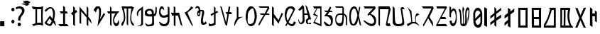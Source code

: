 SplineFontDB: 3.2
FontName: Mukdum-Regular-Unicode
FullName: Mukdum Regular Unicode
FamilyName: Mukdum
Weight: Regular
Copyright: 2022
Version: 1.000
ItalicAngle: 0
UnderlinePosition: -125
UnderlineWidth: 50
Ascent: 750
Descent: 250
InvalidEm: 0
sfntRevision: 0x00010000
LayerCount: 2
Layer: 0 1 "Back" 1
Layer: 1 1 "Fore" 0
XUID: [1021 341 221541093 7872395]
StyleMap: 0x0040
FSType: 4
OS2Version: 4
OS2_WeightWidthSlopeOnly: 0
OS2_UseTypoMetrics: 1
CreationTime: 1602149481
ModificationTime: 1648790433
PfmFamily: 81
TTFWeight: 400
TTFWidth: 5
LineGap: 100
VLineGap: 0
Panose: 0 0 0 0 0 0 0 0 0 0
OS2TypoAscent: 750
OS2TypoAOffset: 0
OS2TypoDescent: -250
OS2TypoDOffset: 0
OS2TypoLinegap: 100
OS2WinAscent: 750
OS2WinAOffset: 0
OS2WinDescent: 250
OS2WinDOffset: 0
HheadAscent: 750
HheadAOffset: 0
HheadDescent: -250
HheadDOffset: 0
OS2SubXSize: 650
OS2SubYSize: 600
OS2SubXOff: 0
OS2SubYOff: 75
OS2SupXSize: 650
OS2SupYSize: 600
OS2SupXOff: 0
OS2SupYOff: 350
OS2StrikeYSize: 50
OS2StrikeYPos: 300
OS2CapHeight: 700
OS2XHeight: 500
OS2Vendor: 'MOJI'
OS2CodePages: 00000001.00000000
OS2UnicodeRanges: 00000001.00000000.00000000.00000000
MarkAttachClasses: 1
DEI: 91125
TtTable: prep
PUSHW_1
 0
CALL
SVTCA[y-axis]
PUSHW_3
 1
 2
 2
CALL
SVTCA[x-axis]
PUSHW_3
 3
 2
 2
CALL
SVTCA[x-axis]
PUSHW_8
 3
 97
 79
 62
 39
 24
 0
 8
CALL
PUSHW_8
 4
 80
 68
 53
 39
 24
 0
 8
CALL
SVTCA[y-axis]
PUSHW_8
 1
 76
 68
 53
 39
 24
 0
 8
CALL
PUSHW_8
 2
 91
 68
 53
 39
 24
 0
 8
CALL
SVTCA[y-axis]
PUSHW_3
 5
 4
 7
CALL
PUSHW_1
 0
DUP
RCVT
RDTG
ROUND[Black]
RTG
WCVTP
EndTTInstrs
TtTable: fpgm
PUSHW_1
 0
FDEF
MPPEM
PUSHW_1
 9
LT
IF
PUSHB_2
 1
 1
INSTCTRL
EIF
PUSHW_1
 511
SCANCTRL
PUSHW_1
 68
SCVTCI
PUSHW_2
 9
 3
SDS
SDB
ENDF
PUSHW_1
 1
FDEF
DUP
DUP
RCVT
ROUND[Black]
WCVTP
PUSHB_1
 1
ADD
ENDF
PUSHW_1
 2
FDEF
PUSHW_1
 1
LOOPCALL
POP
ENDF
PUSHW_1
 3
FDEF
DUP
GC[cur]
PUSHB_1
 3
CINDEX
GC[cur]
GT
IF
SWAP
EIF
DUP
ROLL
DUP
ROLL
MD[grid]
ABS
ROLL
DUP
GC[cur]
DUP
ROUND[Grey]
SUB
ABS
PUSHB_1
 4
CINDEX
GC[cur]
DUP
ROUND[Grey]
SUB
ABS
GT
IF
SWAP
NEG
ROLL
EIF
MDAP[rnd]
DUP
PUSHB_1
 0
GTEQ
IF
ROUND[Black]
DUP
PUSHB_1
 0
EQ
IF
POP
PUSHB_1
 64
EIF
ELSE
ROUND[Black]
DUP
PUSHB_1
 0
EQ
IF
POP
PUSHB_1
 64
NEG
EIF
EIF
MSIRP[no-rp0]
ENDF
PUSHW_1
 4
FDEF
DUP
GC[cur]
PUSHB_1
 4
CINDEX
GC[cur]
GT
IF
SWAP
ROLL
EIF
DUP
GC[cur]
DUP
ROUND[White]
SUB
ABS
PUSHB_1
 4
CINDEX
GC[cur]
DUP
ROUND[White]
SUB
ABS
GT
IF
SWAP
ROLL
EIF
MDAP[rnd]
MIRP[rp0,min,rnd,black]
ENDF
PUSHW_1
 5
FDEF
MPPEM
DUP
PUSHB_1
 3
MINDEX
LT
IF
LTEQ
IF
PUSHB_1
 128
WCVTP
ELSE
PUSHB_1
 64
WCVTP
EIF
ELSE
POP
POP
DUP
RCVT
PUSHB_1
 192
LT
IF
PUSHB_1
 192
WCVTP
ELSE
POP
EIF
EIF
ENDF
PUSHW_1
 6
FDEF
DUP
DUP
RCVT
ROUND[Black]
WCVTP
PUSHB_1
 1
ADD
DUP
DUP
RCVT
RDTG
ROUND[Black]
RTG
WCVTP
PUSHB_1
 1
ADD
ENDF
PUSHW_1
 7
FDEF
PUSHW_1
 6
LOOPCALL
ENDF
PUSHW_1
 8
FDEF
MPPEM
DUP
PUSHB_1
 3
MINDEX
GTEQ
IF
PUSHB_1
 64
ELSE
PUSHB_1
 0
EIF
ROLL
ROLL
DUP
PUSHB_1
 3
MINDEX
GTEQ
IF
SWAP
POP
PUSHB_1
 128
ROLL
ROLL
ELSE
ROLL
SWAP
EIF
DUP
PUSHB_1
 3
MINDEX
GTEQ
IF
SWAP
POP
PUSHW_1
 192
ROLL
ROLL
ELSE
ROLL
SWAP
EIF
DUP
PUSHB_1
 3
MINDEX
GTEQ
IF
SWAP
POP
PUSHW_1
 256
ROLL
ROLL
ELSE
ROLL
SWAP
EIF
DUP
PUSHB_1
 3
MINDEX
GTEQ
IF
SWAP
POP
PUSHW_1
 320
ROLL
ROLL
ELSE
ROLL
SWAP
EIF
DUP
PUSHW_1
 3
MINDEX
GTEQ
IF
PUSHB_1
 3
CINDEX
RCVT
PUSHW_1
 384
LT
IF
SWAP
POP
PUSHW_1
 384
SWAP
POP
ELSE
PUSHB_1
 3
CINDEX
RCVT
SWAP
POP
SWAP
POP
EIF
ELSE
POP
EIF
WCVTP
ENDF
PUSHW_1
 9
FDEF
MPPEM
GTEQ
IF
RCVT
WCVTP
ELSE
POP
POP
EIF
ENDF
EndTTInstrs
ShortTable: cvt  13
  10
  73
  61
  57
  69
  0
  0
  -150
  2
  750
  0
  549
  2
EndShort
ShortTable: maxp 16
  1
  0
  59
  145
  4
  0
  0
  1
  0
  0
  10
  0
  512
  340
  0
  0
EndShort
LangName: 1033 "" "" "" "" "" "Version 1.000" "" "" "Kaatich Ukusu" "Uttam Kumar Sunuwar " "It very easy to type Mobile, PC, and Laptop." "www.sunuwar.org.np" "www.sunuwar.org"
GaspTable: 1 65535 15 1
Encoding: Custom
Compacted: 1
UnicodeInterp: none
NameList: AGL For New Fonts
DisplaySize: -72
AntiAlias: 1
FitToEm: 0
WinInfo: 0 10 7
BeginPrivate: 0
EndPrivate
TeXData: 1 0 0 346030 173015 115343 684720 1048576 115343 783286 444596 497025 792723 393216 433062 380633 303038 157286 324010 404750 52429 2506097 1059062 262144
BeginChars: 51 51

StartChar: SUNUWAR_LETTER_PIP
Encoding: 0 72649 0
Width: 489
GlyphClass: 2
Flags: W
TtInstrs:
PUSHW_1
 0
CALL
SVTCA[y-axis]
RDTG
PUSHW_1
 14
MDAP[rnd]
RTG
PUSHW_1
 9
MDRP[rp0,min,rnd,grey]
IUP[y]
IUP[x]
EndTTInstrs
LayerCount: 2
Fore
SplineSet
0 340 m 2,0,-1
 1 359 l 2,1,2
 2 392 2 392 20 414.5 c 128,-1,3
 38 437 38 437 63 451 c 128,-1,4
 88 465 88 465 115.5 471 c 128,-1,5
 143 477 143 477 164 477 c 0,6,7
 213 477 213 477 252.5 456 c 128,-1,8
 292 435 292 435 312 388 c 1,9,10
 312 362 312 362 313 342 c 0,11,12
 314 324 314 324 315.5 309.5 c 128,-1,13
 317 295 317 295 320 295 c 0,14,15
 337 300 337 300 347.5 320.5 c 128,-1,16
 358 341 358 341 363.5 368.5 c 128,-1,17
 369 396 369 396 371 427.5 c 128,-1,18
 373 459 373 459 373 486 c 2,19,-1
 373 532 l 2,20,21
 372 543 372 543 372 551 c 1,22,-1
 419 523 l 1,23,-1
 419 405 l 2,24,25
 419 340 419 340 406.5 303.5 c 128,-1,26
 394 267 394 267 377.5 249 c 128,-1,27
 361 231 361 231 345 226.5 c 128,-1,28
 329 222 329 222 322 222 c 2,29,-1
 318 222 l 1,30,31
 320 146 320 146 321.5 93.5 c 128,-1,32
 323 41 323 41 323 8 c 0,33,34
 324 -30 324 -30 324 -54 c 0,35,36
 323 -65 323 -65 319 -75 c 0,37,38
 315 -83 315 -83 308 -92.5 c 128,-1,39
 301 -102 301 -102 288 -108 c 0,40,41
 263 -121 263 -121 234 -126.5 c 128,-1,42
 205 -132 205 -132 173 -134 c 2,43,-1
 151 -135 l 1,44,-1
 122 -135 l 2,45,46
 106 -135 106 -135 94 -134 c 128,-1,47
 82 -133 82 -133 72 -128 c 128,-1,48
 62 -123 62 -123 52 -111.5 c 128,-1,49
 42 -100 42 -100 30 -80 c 1,50,-1
 0 0 l 1,51,52
 21 -26 21 -26 41 -40.5 c 128,-1,53
 61 -55 61 -55 79.5 -62.5 c 128,-1,54
 98 -70 98 -70 114.5 -72 c 128,-1,55
 131 -74 131 -74 144 -74 c 0,56,57
 155 -74 155 -74 170.5 -72 c 128,-1,58
 186 -70 186 -70 201 -65.5 c 128,-1,59
 216 -61 216 -61 227.5 -53 c 128,-1,60
 239 -45 239 -45 242 -34 c 0,61,62
 242 -30 242 -30 247 -20 c 0,63,64
 254 -5 254 -5 256 20 c 128,-1,65
 258 45 258 45 258 76 c 0,66,67
 258 100 258 100 257.5 124 c 128,-1,68
 257 148 257 148 256 168 c 0,69,70
 254 191 254 191 253 213 c 1,71,-1
 246 213 l 2,72,73
 236 213 236 213 214 213 c 128,-1,74
 192 213 192 213 166.5 214 c 128,-1,75
 141 215 141 215 115 217.5 c 128,-1,76
 89 220 89 220 71 224 c 0,77,78
 56 227 56 227 42.5 233.5 c 128,-1,79
 29 240 29 240 19.5 253 c 128,-1,80
 10 266 10 266 4.5 287 c 128,-1,81
 -1 308 -1 308 0 340 c 2,0,-1
141 268 m 0,82,83
 195 268 195 268 222 273.5 c 128,-1,84
 249 279 249 279 249 303 c 0,85,86
 249 306 249 306 248.5 309 c 128,-1,87
 248 312 248 312 247 316 c 0,88,89
 239 361 239 361 219.5 382.5 c 128,-1,90
 200 404 200 404 162 404 c 0,91,92
 150 404 150 404 135 401 c 1,93,94
 101 384 101 384 88 368 c 128,-1,95
 75 352 75 352 75 337 c 256,96,97
 75 322 75 322 84 309.5 c 128,-1,98
 93 297 93 297 104.5 288 c 128,-1,99
 116 279 116 279 127 273.5 c 128,-1,100
 138 268 138 268 141 268 c 0,82,83
EndSplineSet
Validated: 33
EndChar

StartChar: SUNUWAR_LETTER_APPHO
Encoding: 1 72648 1
Width: 306
GlyphClass: 2
Flags: W
TtInstrs:
PUSHW_1
 0
CALL
SVTCA[y-axis]
PUSHW_1
 0
RCVT
IF
PUSHW_1
 9
MDAP[rnd]
ELSE
PUSHW_2
 9
 11
MIAP[no-rnd]
EIF
SVTCA[x-axis]
PUSHW_3
 49
 0
 3
CALL
PUSHW_3
 10
 26
 3
CALL
PUSHW_1
 10
SRP0
PUSHW_1
 13
MDRP[rp0,grey]
PUSHW_1
 13
MDAP[rnd]
PUSHW_1
 10
SRP0
PUSHW_1
 15
MDRP[rp0,grey]
PUSHW_1
 15
MDAP[rnd]
PUSHW_1
 26
SRP0
PUSHW_1
 43
MDRP[rp0,grey]
PUSHW_3
 44
 0
 13
SRP1
SRP2
IP
IUP[y]
IUP[x]
EndTTInstrs
LayerCount: 2
Fore
SplineSet
27 223 m 1,0,1
 21 245 21 245 19 267 c 0,2,3
 17 287 17 287 18 309.5 c 128,-1,4
 19 332 19 332 28 353 c 0,5,6
 35 368 35 368 48.5 392 c 128,-1,7
 62 416 62 416 97 443 c 2,8,-1
 235 548 l 1,9,-1
 235 93 l 2,10,11
 235 53 235 53 235 21 c 128,-1,12
 235 -11 235 -11 236 -34 c 0,13,14
 236 -60 236 -60 236 -81 c 1,15,16
 225 -103 225 -103 208.5 -116 c 128,-1,17
 192 -129 192 -129 166.5 -135.5 c 128,-1,18
 141 -142 141 -142 104 -144 c 128,-1,19
 67 -146 67 -146 14 -146 c 1,20,21
 31 -140 31 -140 55.5 -135 c 128,-1,22
 80 -130 80 -130 104 -121 c 128,-1,23
 128 -112 128 -112 147 -96 c 128,-1,24
 166 -80 166 -80 172 -52 c 1,25,-1
 172 134 l 1,26,-1
 132 150 l 2,27,28
 130 150 130 150 128 152 c 2,29,-1
 89 172 l 2,30,31
 79 178 79 178 70 189 c 2,32,-1
 27 223 l 1,0,1
70 189 m 2,33,-1
 97 168 l 1,34,-1
 129 152 l 2,35,36
 134 152 134 152 142 147 c 2,37,-1
 151 143 l 2,38,39
 153 141 153 141 155.5 141 c 128,-1,40
 158 141 158 141 161 140 c 0,41,42
 164 138 164 138 172 134 c 1,43,-1
 172 436 l 1,44,45
 142 414 142 414 121 395 c 128,-1,46
 100 376 100 376 86.5 356.5 c 128,-1,47
 73 337 73 337 66.5 315 c 128,-1,48
 60 293 60 293 60 266 c 0,49,50
 60 259 60 259 59 249.5 c 128,-1,51
 58 240 58 240 58 230 c 128,-1,52
 58 220 58 220 60.5 209.5 c 128,-1,53
 63 199 63 199 70 189 c 2,33,-1
EndSplineSet
Validated: 37
EndChar

StartChar: SUNUWAR_LETTER_BUR
Encoding: 2 72654 2
Width: 399
GlyphClass: 2
Flags: W
TtInstrs:
PUSHW_1
 0
CALL
SVTCA[y-axis]
PUSHW_1
 0
RCVT
IF
PUSHW_1
 20
MDAP[rnd]
ELSE
PUSHW_2
 20
 11
MIAP[no-rnd]
EIF
PUSHW_3
 10
 31
 3
CALL
SVTCA[x-axis]
PUSHW_3
 26
 15
 3
CALL
PUSHW_1
 15
SRP0
PUSHW_1
 19
MDRP[rp0,grey]
PUSHW_1
 26
SRP0
PUSHW_1
 21
MDRP[rp0,grey]
PUSHW_1
 21
MDAP[rnd]
PUSHW_3
 22
 15
 26
SRP1
SRP2
IP
IUP[y]
IUP[x]
EndTTInstrs
LayerCount: 2
Fore
SplineSet
0 -74 m 2,0,-1
 2 -41 l 2,1,2
 2 -37 2 -37 2.5 -34 c 128,-1,3
 3 -31 3 -31 3 -29 c 2,4,-1
 3 -25 l 1,5,6
 8 -30 8 -30 14.5 -38 c 128,-1,7
 21 -46 21 -46 27.5 -53 c 128,-1,8
 34 -60 34 -60 41.5 -65 c 128,-1,9
 49 -70 49 -70 57 -70 c 0,10,11
 76 -70 76 -70 95.5 -65.5 c 128,-1,12
 115 -61 115 -61 132 -54.5 c 128,-1,13
 149 -48 149 -48 162.5 -40 c 128,-1,14
 176 -32 176 -32 183 -25 c 1,15,-1
 183 276 l 1,16,-1
 92 218 l 1,17,-1
 59 269 l 1,18,-1
 183 337 l 1,19,-1
 183 550 l 1,20,-1
 238 503 l 1,21,-1
 238 363 l 1,22,-1
 297 395 l 1,23,-1
 329 344 l 1,24,-1
 240 300 l 1,25,-1
 240 -81 l 1,26,27
 229 -91 229 -91 206 -101.5 c 128,-1,28
 183 -112 183 -112 155 -121 c 128,-1,29
 127 -130 127 -130 98 -135.5 c 128,-1,30
 69 -141 69 -141 46 -141 c 0,31,32
 12 -141 12 -141 5.5 -125 c 128,-1,33
 -1 -109 -1 -109 0 -74 c 2,0,-1
EndSplineSet
Validated: 33
EndChar

StartChar: SUNUWAR_LETTER_CARMI
Encoding: 3 72652 3
Width: 380
GlyphClass: 2
Flags: W
TtInstrs:
PUSHW_1
 0
CALL
SVTCA[y-axis]
PUSHW_3
 0
 7
 3
CALL
IUP[y]
IUP[x]
EndTTInstrs
LayerCount: 2
Fore
SplineSet
228 556 m 1,0,-1
 310 509 l 1,1,2
 306 506 306 506 288 490 c 128,-1,3
 270 474 270 474 242 450 c 128,-1,4
 214 426 214 426 177.5 395.5 c 128,-1,5
 141 365 141 365 101 333 c 1,6,-1
 304 -146 l 1,7,-1
 248 -107 l 1,8,-1
 -2 338 l 1,9,10
 61 363 61 363 103 398 c 128,-1,11
 145 433 145 433 171.5 466.5 c 128,-1,12
 198 500 198 500 211 525 c 128,-1,13
 224 550 224 550 228 556 c 1,0,-1
EndSplineSet
Validated: 1
EndChar

StartChar: SUNUWAR_LETTER_DEVI
Encoding: 4 72640 4
Width: 461
GlyphClass: 2
Flags: W
TtInstrs:
PUSHW_1
 0
CALL
SVTCA[y-axis]
PUSHW_1
 0
RCVT
IF
PUSHW_1
 0
MDAP[rnd]
ELSE
PUSHW_2
 0
 11
MIAP[no-rnd]
EIF
PUSHW_1
 0
RCVT
IF
PUSHW_1
 7
MDAP[rnd]
ELSE
PUSHW_2
 7
 11
MIAP[no-rnd]
EIF
PUSHW_1
 0
RCVT
IF
PUSHW_1
 8
MDAP[rnd]
ELSE
PUSHW_2
 8
 11
MIAP[no-rnd]
EIF
PUSHW_1
 0
RCVT
IF
PUSHW_1
 10
MDAP[rnd]
ELSE
PUSHW_2
 10
 11
MIAP[no-rnd]
EIF
PUSHW_1
 0
RCVT
IF
PUSHW_1
 12
MDAP[rnd]
ELSE
PUSHW_2
 12
 11
MIAP[no-rnd]
EIF
PUSHW_1
 0
RCVT
IF
PUSHW_1
 37
MDAP[rnd]
ELSE
PUSHW_2
 37
 11
MIAP[no-rnd]
EIF
PUSHW_3
 40
 23
 3
CALL
PUSHW_3
 3
 64
 3
CALL
PUSHW_3
 27
 23
 40
SRP1
SRP2
IP
PUSHW_1
 64
SRP0
PUSHW_1
 29
MDRP[rp0,grey]
PUSHW_1
 29
MDAP[rnd]
PUSHW_1
 64
SRP0
PUSHW_1
 31
MDRP[rp0,grey]
PUSHW_3
 53
 23
 40
SRP1
SRP2
IP
SVTCA[x-axis]
PUSHW_1
 66
MDAP[rnd]
PUSHW_1
 59
MDAP[rnd]
PUSHW_1
 16
MDRP[rp0,min,rnd,grey]
PUSHW_1
 13
MDRP[rp0,grey]
PUSHW_1
 13
MDAP[rnd]
PUSHW_1
 66
SRP0
PUSHW_1
 28
MDRP[rp0,grey]
PUSHW_1
 28
MDAP[rnd]
PUSHW_3
 53
 59
 16
SRP1
SRP2
IP
PUSHW_1
 59
SRP0
PUSHW_1
 55
MDRP[rp0,grey]
PUSHW_1
 55
MDAP[rnd]
PUSHW_1
 59
SRP0
PUSHW_1
 62
MDRP[rp0,grey]
PUSHW_1
 62
MDAP[rnd]
PUSHW_1
 59
SRP0
PUSHW_1
 63
MDRP[rp0,grey]
PUSHW_1
 63
MDAP[rnd]
PUSHW_1
 28
SRP0
PUSHW_1
 65
MDRP[rp0,min,rnd,grey]
IUP[y]
IUP[x]
EndTTInstrs
LayerCount: 2
Fore
SplineSet
1 549 m 1,0,1
 56 538 56 538 106 530.5 c 128,-1,2
 156 523 156 523 196 523 c 2,3,-1
 233 523 l 2,4,5
 268 523 268 523 300.5 525.5 c 128,-1,6
 333 528 333 528 366 542 c 2,7,-1
 387 550 l 2,8,9
 390 552 390 552 390 550 c 0,10,11
 391 549 391 549 391 548 c 2,12,-1
 384 384 l 2,13,14
 382 345 382 345 380 304.5 c 128,-1,15
 378 264 378 264 378 222 c 0,16,17
 378 160 378 160 380.5 86 c 128,-1,18
 383 12 383 12 388 -76 c 2,19,-1
 391 -136 l 1,20,21
 354 -119 354 -119 317 -111.5 c 128,-1,22
 280 -104 280 -104 241 -104 c 0,23,24
 200 -104 200 -104 155 -113.5 c 128,-1,25
 110 -123 110 -123 62 -150 c 1,26,-1
 2 -95 l 1,27,-1
 123 -50 l 1,28,-1
 123 450 l 1,29,-1
 100 450 l 1,30,-1
 58 452 l 2,31,32
 46 454 46 454 36 463.5 c 128,-1,33
 26 473 26 473 18.5 486 c 128,-1,34
 11 499 11 499 7 513 c 128,-1,35
 3 527 3 527 2 538 c 2,36,-1
 1 546 l 2,37,38
 1 549 1 549 1 549 c 1,0,1
247 -29 m 1,39,-1
 263 -30 l 1,40,-1
 279 -30 l 2,41,42
 280 -30 280 -30 280 -28.5 c 128,-1,43
 280 -27 280 -27 281 -26 c 0,44,45
 281 -22 281 -22 281 -22 c 2,46,47
 281 -20 281 -20 282 -20 c 2,48,-1
 286 -20 l 2,49,50
 289 -20 289 -20 290 -22 c 2,51,-1
 296 -31 l 1,52,-1
 333 -41 l 1,53,54
 330 -14 330 -14 329 14 c 0,55,56
 327 37 327 37 325.5 64 c 128,-1,57
 324 91 324 91 324 114 c 2,58,-1
 324 327 l 2,59,60
 324 363 324 363 322.5 385.5 c 128,-1,61
 321 408 321 408 322 417 c 2,62,-1
 330 452 l 1,63,-1
 180 452 l 1,64,-1
 180 -40 l 1,65,-1
 247 -29 l 1,39,-1
EndSplineSet
Validated: 33
EndChar

StartChar: SUNUWAR_LETTER_EKO
Encoding: 5 72642 5
Width: 441
GlyphClass: 2
Flags: W
TtInstrs:
PUSHW_1
 0
CALL
SVTCA[y-axis]
PUSHW_3
 12
 13
 3
CALL
PUSHW_3
 4
 1
 3
CALL
PUSHW_1
 12
SRP0
PUSHW_1
 0
MDRP[rp0,grey]
PUSHW_1
 4
SRP0
PUSHW_1
 7
MDRP[rp0,grey]
PUSHW_1
 1
SRP0
PUSHW_1
 9
MDRP[rp0,grey]
SVTCA[x-axis]
PUSHW_3
 11
 0
 3
CALL
PUSHW_1
 0
SRP0
PUSHW_1
 4
MDRP[rp0,grey]
PUSHW_1
 11
SRP0
PUSHW_1
 6
MDRP[rp0,grey]
IUP[y]
IUP[x]
EndTTInstrs
LayerCount: 2
Fore
SplineSet
172 -73 m 1,0,-1
 172 296 l 1,1,-1
 97 296 l 1,2,-1
 50 360 l 1,3,-1
 172 360 l 1,4,-1
 172 558 l 1,5,-1
 241 503 l 1,6,-1
 241 360 l 1,7,-1
 298 360 l 1,8,-1
 340 296 l 1,9,-1
 241 296 l 1,10,-1
 241 -73 l 1,11,-1
 309 -73 l 1,12,-1
 371 -143 l 1,13,-1
 59 -143 l 1,14,-1
 0 -73 l 1,15,-1
 172 -73 l 1,0,-1
EndSplineSet
Validated: 1
EndChar

StartChar: SUNUWAR_LETTER_PHAR
Encoding: 6 72665 6
Width: 491
GlyphClass: 2
Flags: W
TtInstrs:
PUSHW_1
 0
CALL
SVTCA[y-axis]
PUSHW_1
 0
RCVT
IF
PUSHW_1
 10
MDAP[rnd]
ELSE
PUSHW_2
 10
 11
MIAP[no-rnd]
EIF
PUSHW_1
 0
RCVT
IF
PUSHW_1
 21
MDAP[rnd]
ELSE
PUSHW_2
 21
 11
MIAP[no-rnd]
EIF
PUSHW_3
 58
 40
 3
CALL
IUP[y]
IUP[x]
EndTTInstrs
LayerCount: 2
Fore
SplineSet
2 271 m 0,0,1
 4 318 4 318 10.5 352.5 c 128,-1,2
 17 387 17 387 25.5 412 c 128,-1,3
 34 437 34 437 44 455 c 128,-1,4
 54 473 54 473 63 488 c 0,5,6
 72 502 72 502 87.5 514.5 c 128,-1,7
 103 527 103 527 119.5 535.5 c 128,-1,8
 136 544 136 544 152 548 c 128,-1,9
 168 552 168 552 178 550 c 0,10,11
 185 549 185 549 195 546 c 128,-1,12
 205 543 205 543 214.5 538.5 c 128,-1,13
 224 534 224 534 233 527.5 c 128,-1,14
 242 521 242 521 247 512 c 256,15,16
 252 503 252 503 260 486 c 128,-1,17
 268 469 268 469 277 446 c 128,-1,18
 286 423 286 423 294.5 395.5 c 128,-1,19
 303 368 303 368 309 338 c 1,20,-1
 351 550 l 1,21,-1
 386 509 l 1,22,23
 380 481 380 481 373 445 c 128,-1,24
 366 409 366 409 359.5 370.5 c 128,-1,25
 353 332 353 332 347 293.5 c 128,-1,26
 341 255 341 255 335 222 c 1,27,-1
 421 -146 l 1,28,-1
 365 -108 l 1,29,-1
 313 118 l 1,30,31
 305 73 305 73 298.5 43.5 c 128,-1,32
 292 14 292 14 287.5 -5 c 128,-1,33
 283 -24 283 -24 278.5 -34.5 c 128,-1,34
 274 -45 274 -45 269.5 -53 c 128,-1,35
 265 -61 265 -61 260 -68.5 c 128,-1,36
 255 -76 255 -76 248 -89 c 0,37,38
 231 -113 231 -113 206.5 -122 c 128,-1,39
 182 -131 182 -131 162 -133 c 0,40,41
 132 -136 132 -136 110.5 -132 c 128,-1,42
 89 -128 89 -128 73.5 -118.5 c 128,-1,43
 58 -109 58 -109 47 -93.5 c 128,-1,44
 36 -78 36 -78 27 -57 c 0,45,46
 21 -44 21 -44 16 -24 c 128,-1,47
 11 -4 11 -4 8 19 c 128,-1,48
 5 42 5 42 3 66.5 c 128,-1,49
 1 91 1 91 1 112 c 0,50,51
 1 141 1 141 0.5 186 c 128,-1,52
 0 231 0 231 2 271 c 0,0,1
64 78 m 0,53,54
 69 53 69 53 76 26.5 c 128,-1,55
 83 0 83 0 92 -22 c 128,-1,56
 101 -44 101 -44 112.5 -58.5 c 128,-1,57
 124 -73 124 -73 136 -74 c 0,58,59
 153 -75 153 -75 170 -57 c 128,-1,60
 187 -39 187 -39 202.5 -10 c 128,-1,61
 218 19 218 19 231 55.5 c 128,-1,62
 244 92 244 92 255 127 c 128,-1,63
 266 162 266 162 273.5 192 c 128,-1,64
 281 222 281 222 284 239 c 1,65,66
 271 304 271 304 254 356 c 0,67,68
 247 378 247 378 238 399.5 c 128,-1,69
 229 421 229 421 218.5 437.5 c 128,-1,70
 208 454 208 454 195.5 465 c 128,-1,71
 183 476 183 476 169 477 c 0,72,73
 151 478 151 478 134 463.5 c 128,-1,74
 117 449 117 449 103 425 c 128,-1,75
 89 401 89 401 79 370 c 128,-1,76
 69 339 69 339 64 308 c 0,77,78
 54 246 54 246 53.5 190.5 c 128,-1,79
 53 135 53 135 64 78 c 0,53,54
EndSplineSet
Validated: 33
EndChar

StartChar: SUNUWAR_LETTER_GIL
Encoding: 7 72650 7
Width: 437
GlyphClass: 2
Flags: W
TtInstrs:
PUSHW_1
 0
CALL
SVTCA[y-axis]
PUSHW_1
 0
RCVT
IF
PUSHW_1
 0
MDAP[rnd]
ELSE
PUSHW_2
 0
 11
MIAP[no-rnd]
EIF
PUSHW_1
 0
RCVT
IF
PUSHW_1
 25
MDAP[rnd]
ELSE
PUSHW_2
 25
 11
MIAP[no-rnd]
EIF
PUSHW_1
 0
RCVT
IF
PUSHW_1
 37
MDAP[rnd]
ELSE
PUSHW_2
 37
 7
MIAP[no-rnd]
EIF
PUSHW_3
 19
 66
 3
CALL
PUSHW_3
 5
 37
 25
SRP1
SRP2
IP
PUSHW_1
 37
SRP0
PUSHW_1
 53
MDRP[rp0,min,rnd,grey]
NPUSHW
 27
 7
 53
 23
 53
 39
 53
 55
 53
 71
 53
 87
 53
 103
 53
 119
 53
 135
 53
 151
 53
 167
 53
 183
 53
 199
 53
 13
DELTAP1
NPUSHW
 5
 214
 53
 230
 53
 2
DELTAP1
PUSHW_3
 61
 66
 19
SRP1
SRP2
IP
SVTCA[x-axis]
PUSHW_3
 27
 61
 3
CALL
PUSHW_1
 61
SRP0
PUSHW_1
 24
MDRP[rp0,grey]
PUSHW_1
 61
SRP0
PUSHW_1
 59
MDRP[rp0,grey]
PUSHW_1
 59
MDAP[rnd]
PUSHW_3
 25
 59
 27
SRP1
SRP2
IP
IUP[y]
IUP[x]
EndTTInstrs
LayerCount: 2
Fore
SplineSet
106 547 m 0,0,1
 136 543 136 543 151.5 521.5 c 128,-1,2
 167 500 167 500 173 475 c 0,3,4
 180 446 180 446 180 410 c 1,5,6
 167 426 167 426 153 439 c 0,7,8
 141 450 141 450 127 458.5 c 128,-1,9
 113 467 113 467 100 467 c 256,10,11
 87 467 87 467 78 454 c 0,12,13
 49 408 49 408 51 369.5 c 128,-1,14
 53 331 53 331 69 302 c 128,-1,15
 85 273 85 273 106.5 255.5 c 128,-1,16
 128 238 128 238 137 235 c 0,17,18
 148 231 148 231 163 231 c 0,19,20
 185 231 185 231 210 238.5 c 128,-1,21
 235 246 235 246 257 254 c 0,22,23
 282 264 282 264 307 277 c 1,24,-1
 307 551 l 1,25,-1
 367 508 l 1,26,-1
 367 48 l 2,27,28
 366 21 366 21 360 -6 c 0,29,30
 355 -29 355 -29 345 -54.5 c 128,-1,31
 335 -80 335 -80 316 -100 c 256,32,33
 297 -120 297 -120 276 -130.5 c 128,-1,34
 255 -141 255 -141 235 -146 c 128,-1,35
 215 -151 215 -151 198.5 -151.5 c 128,-1,36
 182 -152 182 -152 172 -152 c 0,37,38
 140 -151 140 -151 115.5 -145 c 128,-1,39
 91 -139 91 -139 65 -121 c 0,40,41
 47 -108 47 -108 34 -88 c 128,-1,42
 21 -68 21 -68 13 -48 c 128,-1,43
 5 -28 5 -28 2 -12.5 c 128,-1,44
 -1 3 -1 3 1 6 c 0,45,46
 3 8 3 8 12.5 3 c 128,-1,47
 22 -2 22 -2 34 -9.5 c 128,-1,48
 46 -17 46 -17 58 -25.5 c 128,-1,49
 70 -34 70 -34 77 -38 c 0,50,51
 97 -53 97 -53 124 -66 c 128,-1,52
 151 -79 151 -79 180 -79 c 0,53,54
 204 -79 204 -79 228 -67 c 128,-1,55
 252 -55 252 -55 275 -25 c 0,56,57
 289 -7 289 -7 296 28 c 128,-1,58
 303 63 303 63 305 98 c 0,59,60
 308 139 308 139 307 185 c 1,61,62
 286 176 286 176 263 169 c 0,63,64
 243 163 243 163 217 158 c 128,-1,65
 191 153 191 153 163 153 c 0,66,67
 139 153 139 153 114.5 158.5 c 128,-1,68
 90 164 90 164 69 177.5 c 128,-1,69
 48 191 48 191 32 214.5 c 128,-1,70
 16 238 16 238 7 274 c 0,71,72
 3 290 3 290 1.5 317.5 c 128,-1,73
 0 345 0 345 2 376.5 c 128,-1,74
 4 408 4 408 10 440 c 128,-1,75
 16 472 16 472 28.5 496.5 c 128,-1,76
 41 521 41 521 60 535.5 c 128,-1,77
 79 550 79 550 106 547 c 0,0,1
EndSplineSet
Validated: 33
EndChar

StartChar: SUNUWAR_LETTER_HAMSO
Encoding: 8 72651 8
Width: 470
GlyphClass: 2
Flags: W
TtInstrs:
PUSHW_1
 0
CALL
SVTCA[y-axis]
PUSHW_1
 0
RCVT
IF
PUSHW_1
 2
MDAP[rnd]
ELSE
PUSHW_2
 2
 11
MIAP[no-rnd]
EIF
PUSHW_3
 5
 8
 3
CALL
PUSHW_1
 5
SRP0
PUSHW_1
 0
MDRP[rp0,grey]
PUSHW_1
 8
SRP0
PUSHW_1
 12
MDRP[rp0,grey]
SVTCA[x-axis]
PUSHW_3
 10
 11
 3
CALL
PUSHW_1
 11
SRP0
PUSHW_1
 1
MDRP[rp0,grey]
PUSHW_1
 1
MDAP[rnd]
PUSHW_1
 10
SRP0
PUSHW_1
 3
MDRP[rp0,grey]
PUSHW_1
 3
MDAP[rnd]
IUP[y]
IUP[x]
EndTTInstrs
LayerCount: 2
Fore
SplineSet
0 318 m 1,0,-1
 91 318 l 1,1,-1
 91 550 l 1,2,-1
 152 519 l 1,3,-1
 152 318 l 1,4,-1
 284 318 l 1,5,-1
 400 -151 l 1,6,-1
 334 -93 l 1,7,-1
 242 225 l 1,8,-1
 154 225 l 1,9,-1
 154 -150 l 1,10,-1
 94 -119 l 1,11,-1
 94 225 l 1,12,-1
 30 225 l 1,13,-1
 0 318 l 1,0,-1
EndSplineSet
Validated: 1
EndChar

StartChar: SUNUWAR_LETTER_IMAR
Encoding: 9 72643 9
Width: 290
GlyphClass: 2
Flags: W
TtInstrs:
PUSHW_1
 0
CALL
SVTCA[y-axis]
PUSHW_1
 0
RCVT
IF
PUSHW_1
 11
MDAP[rnd]
ELSE
PUSHW_2
 11
 11
MIAP[no-rnd]
EIF
SVTCA[x-axis]
PUSHW_3
 5
 6
 3
CALL
PUSHW_1
 5
SRP0
PUSHW_1
 0
MDRP[rp0,grey]
PUSHW_1
 6
SRP0
PUSHW_1
 10
MDRP[rp0,grey]
PUSHW_3
 11
 6
 5
SRP1
SRP2
IP
IUP[y]
IUP[x]
EndTTInstrs
LayerCount: 2
Fore
SplineSet
139 505 m 1,0,-1
 141 401 l 1,1,-1
 179 428 l 1,2,-1
 220 357 l 1,3,-1
 139 298 l 1,4,-1
 139 -149 l 1,5,-1
 76 -97 l 1,6,-1
 76 256 l 1,7,-1
 46 238 l 1,8,-1
 0 313 l 1,9,-1
 76 368 l 1,10,-1
 78 551 l 1,11,-1
 139 505 l 1,0,-1
EndSplineSet
Validated: 1
EndChar

StartChar: SUNUWAR_LETTER_JYAH
Encoding: 10 72655 10
Width: 488
GlyphClass: 2
Flags: W
TtInstrs:
PUSHW_1
 0
CALL
SVTCA[y-axis]
PUSHW_3
 4
 3
 3
CALL
PUSHW_1
 4
SRP0
PUSHW_1
 8
MDRP[rp0,grey]
PUSHW_1
 3
SRP0
PUSHW_1
 10
MDRP[rp0,grey]
IUP[y]
IUP[x]
EndTTInstrs
LayerCount: 2
Fore
SplineSet
57 528 m 1,0,-1
 210 -19 l 1,1,-1
 257 274 l 1,2,-1
 228 274 l 1,3,-1
 193 345 l 1,4,-1
 269 347 l 1,5,-1
 310 560 l 1,6,-1
 357 514 l 1,7,-1
 327 345 l 1,8,-1
 392 343 l 1,9,-1
 418 274 l 1,10,-1
 310 274 l 1,11,-1
 240 -141 l 1,12,-1
 182 -96 l 1,13,-1
 0 560 l 1,14,-1
 57 528 l 1,0,-1
EndSplineSet
Validated: 1
EndChar

StartChar: SUNUWAR_LETTER_KIK
Encoding: 11 72646 11
Width: 499
GlyphClass: 2
Flags: W
TtInstrs:
PUSHW_1
 0
CALL
SVTCA[y-axis]
PUSHW_1
 0
RCVT
IF
PUSHW_1
 2
MDAP[rnd]
ELSE
PUSHW_2
 2
 11
MIAP[no-rnd]
EIF
PUSHW_3
 14
 24
 3
CALL
PUSHW_3
 4
 35
 3
CALL
PUSHW_1
 4
SRP0
PUSHW_1
 0
MDRP[rp0,grey]
PUSHW_3
 36
 24
 14
SRP1
SRP2
IP
PUSHW_1
 35
SRP0
PUSHW_1
 39
MDRP[rp0,grey]
SVTCA[x-axis]
PUSHW_3
 4
 1
 3
CALL
PUSHW_3
 19
 17
 3
CALL
NPUSHW
 5
 218
 17
 234
 17
 2
DELTAP1
NPUSHW
 27
 9
 17
 25
 17
 41
 17
 57
 17
 73
 17
 89
 17
 105
 17
 121
 17
 137
 17
 153
 17
 169
 17
 185
 17
 201
 17
 13
DELTAP1
PUSHW_3
 34
 1
 19
SRP1
SRP2
IP
PUSHW_1
 4
SRP0
PUSHW_1
 35
MDRP[rp0,grey]
PUSHW_3
 36
 1
 19
SRP1
SRP2
IP
PUSHW_1
 1
SRP0
PUSHW_1
 37
MDRP[rp0,grey]
PUSHW_1
 1
SRP0
PUSHW_1
 39
MDRP[rp0,grey]
IUP[y]
IUP[x]
EndTTInstrs
LayerCount: 2
Fore
SplineSet
0 379 m 1,0,-1
 98 379 l 1,1,-1
 98 550 l 1,2,-1
 150 503 l 1,3,-1
 153 379 l 1,4,-1
 429 379 l 1,5,6
 356 302 356 302 309 228 c 0,7,8
 289 197 289 197 272.5 163.5 c 128,-1,9
 256 130 256 130 248.5 97.5 c 128,-1,10
 241 65 241 65 245 34.5 c 128,-1,11
 249 4 249 4 269 -20 c 0,12,13
 294 -51 294 -51 318 -51 c 0,14,15
 343 -51 343 -51 362.5 -18 c 128,-1,16
 382 15 382 15 393 79 c 1,17,18
 413 38 413 38 418 0 c 0,19,20
 422 -33 422 -33 411 -69 c 128,-1,21
 400 -105 400 -105 358 -130 c 0,22,23
 337 -142 337 -142 318 -142 c 0,24,25
 295 -142 295 -142 277 -127.5 c 128,-1,26
 259 -113 259 -113 245.5 -92.5 c 128,-1,27
 232 -72 232 -72 224 -50 c 128,-1,28
 216 -28 216 -28 213 -12 c 0,29,30
 201 46 201 46 206 94 c 128,-1,31
 211 142 211 142 224.5 182 c 128,-1,32
 238 222 238 222 256 254.5 c 128,-1,33
 274 287 274 287 289 314 c 1,34,-1
 153 314 l 1,35,-1
 153 -141 l 1,36,-1
 98 -87 l 1,37,-1
 101 18 l 1,38,-1
 98 314 l 1,39,-1
 30 314 l 1,40,-1
 0 379 l 1,0,-1
EndSplineSet
Validated: 33
EndChar

StartChar: SUNUWAR_LETTER_MA
Encoding: 12 72647 12
Width: 515
GlyphClass: 2
Flags: W
TtInstrs:
PUSHW_1
 0
CALL
SVTCA[y-axis]
PUSHW_1
 0
RCVT
IF
PUSHW_1
 9
MDAP[rnd]
ELSE
PUSHW_2
 9
 11
MIAP[no-rnd]
EIF
PUSHW_1
 0
RCVT
IF
PUSHW_1
 11
MDAP[rnd]
ELSE
PUSHW_2
 11
 11
MIAP[no-rnd]
EIF
PUSHW_1
 38
MDRP[rp0,min,rnd,grey]
PUSHW_1
 42
MDRP[rp0,grey]
PUSHW_1
 43
MDRP[rp0,grey]
SVTCA[x-axis]
PUSHW_3
 46
 5
 3
CALL
PUSHW_3
 40
 41
 3
CALL
PUSHW_3
 20
 35
 3
CALL
NPUSHW
 5
 218
 35
 234
 35
 2
DELTAP1
NPUSHW
 27
 9
 35
 25
 35
 41
 35
 57
 35
 73
 35
 89
 35
 105
 35
 121
 35
 137
 35
 153
 35
 169
 35
 185
 35
 201
 35
 13
DELTAP1
PUSHW_1
 20
SRP0
PUSHW_1
 38
MDRP[rp0,grey]
PUSHW_1
 38
MDAP[rnd]
PUSHW_1
 5
SRP0
PUSHW_1
 43
MDRP[rp0,grey]
PUSHW_1
 43
MDAP[rnd]
NPUSHW
 27
 6
 46
 22
 46
 38
 46
 54
 46
 70
 46
 86
 46
 102
 46
 118
 46
 134
 46
 150
 46
 166
 46
 182
 46
 198
 46
 13
DELTAP1
NPUSHW
 5
 213
 46
 229
 46
 2
DELTAP1
IUP[y]
IUP[x]
EndTTInstrs
LayerCount: 2
Fore
SplineSet
14 -33 m 0,0,1
 23 -24 23 -24 35 -10 c 128,-1,2
 47 4 47 4 58 25.5 c 128,-1,3
 69 47 69 47 77 77.5 c 128,-1,4
 85 108 85 108 85 151 c 0,5,6
 85 239 85 239 65 322 c 128,-1,7
 45 405 45 405 19 488 c 1,8,-1
 6 550 l 1,9,-1
 218 545 l 1,10,-1
 368 550 l 1,11,-1
 444 507 l 1,12,13
 423 459 423 459 405 416 c 0,14,15
 390 378 390 378 376.5 340.5 c 128,-1,16
 363 303 363 303 359 280 c 0,17,18
 351 235 351 235 349.5 199.5 c 128,-1,19
 348 164 348 164 349 130 c 0,20,21
 349 76 349 76 356 47 c 128,-1,22
 363 18 363 18 372.5 2 c 128,-1,23
 382 -14 382 -14 393.5 -23 c 128,-1,24
 405 -32 405 -32 415 -46 c 0,25,26
 421 -55 421 -55 428.5 -68.5 c 128,-1,27
 436 -82 436 -82 440.5 -95.5 c 128,-1,28
 445 -109 445 -109 445 -120 c 128,-1,29
 445 -131 445 -131 436 -134 c 0,30,31
 416 -141 416 -141 394 -125.5 c 128,-1,32
 372 -110 372 -110 353 -78.5 c 128,-1,33
 334 -47 334 -47 322 -1 c 128,-1,34
 310 45 310 45 310 100 c 0,35,36
 310 181 310 181 322 272 c 128,-1,37
 334 363 334 363 350 470 c 1,38,-1
 237 470 l 1,39,-1
 237 -141 l 1,40,-1
 186 -84 l 1,41,-1
 186 470 l 1,42,-1
 90 470 l 1,43,44
 98 410 98 410 111.5 341 c 128,-1,45
 125 272 125 272 133 191 c 0,46,47
 137 151 137 151 134.5 116.5 c 128,-1,48
 132 82 132 82 125 53.5 c 128,-1,49
 118 25 118 25 109 1.5 c 128,-1,50
 100 -22 100 -22 90 -40 c 256,51,52
 80 -58 80 -58 72 -77.5 c 128,-1,53
 64 -97 64 -97 56 -113 c 128,-1,54
 48 -129 48 -129 39 -137.5 c 128,-1,55
 30 -146 30 -146 19 -141 c 0,56,57
 10 -138 10 -138 5 -123.5 c 128,-1,58
 0 -109 0 -109 0 -91.5 c 128,-1,59
 0 -74 0 -74 3.5 -57.5 c 128,-1,60
 7 -41 7 -41 14 -33 c 0,0,1
EndSplineSet
Validated: 33
EndChar

StartChar: SUNUWAR_LETTER_LOACHA
Encoding: 13 72656 13
Width: 394
GlyphClass: 2
Flags: W
TtInstrs:
PUSHW_1
 0
CALL
SVTCA[y-axis]
PUSHW_1
 0
RCVT
IF
PUSHW_1
 6
MDAP[rnd]
ELSE
PUSHW_2
 6
 11
MIAP[no-rnd]
EIF
SVTCA[x-axis]
PUSHW_3
 8
 5
 3
CALL
IUP[y]
IUP[x]
EndTTInstrs
LayerCount: 2
Fore
SplineSet
1 -71 m 0,0,1
 6 -22 6 -22 19.5 15.5 c 128,-1,2
 33 53 33 53 48 79 c 0,3,4
 66 110 66 110 87 132 c 1,5,-1
 87 551 l 1,6,-1
 144 509 l 1,7,-1
 144 168 l 1,8,9
 163 172 163 172 184 176 c 0,10,11
 202 178 202 178 224 180.5 c 128,-1,12
 246 183 246 183 269 183 c 0,13,14
 300 183 300 183 324 177 c 0,15,16
 325 177 325 177 314.5 175.5 c 128,-1,17
 304 174 304 174 286 170 c 128,-1,18
 268 166 268 166 244.5 158 c 128,-1,19
 221 150 221 150 197 136 c 128,-1,20
 173 122 173 122 150 101 c 128,-1,21
 127 80 127 80 109 51 c 0,22,23
 86 13 86 13 66.5 -23 c 128,-1,24
 47 -59 47 -59 32 -87 c 0,25,26
 15 -120 15 -120 1 -149 c 1,27,28
 0 -132 0 -132 0 -117 c 0,29,30
 0 -104 0 -104 0 -91.5 c 128,-1,31
 0 -79 0 -79 1 -71 c 0,0,1
EndSplineSet
Validated: 1
EndChar

StartChar: SUNUWAR_LETTER_VARCA
Encoding: 14 72659 14
Width: 460
GlyphClass: 2
Flags: W
TtInstrs:
PUSHW_1
 0
CALL
SVTCA[y-axis]
PUSHW_1
 0
RCVT
IF
PUSHW_1
 13
MDAP[rnd]
ELSE
PUSHW_2
 13
 11
MIAP[no-rnd]
EIF
SVTCA[x-axis]
PUSHW_3
 11
 12
 3
CALL
PUSHW_1
 11
SRP0
PUSHW_1
 0
MDRP[rp0,grey]
PUSHW_1
 0
MDAP[rnd]
IUP[y]
IUP[x]
EndTTInstrs
LayerCount: 2
Fore
SplineSet
65 500 m 1,0,-1
 65 286 l 1,1,-1
 229 65 l 1,2,-1
 341 319 l 1,3,-1
 390 292 l 1,4,5
 373 247 373 247 352 203 c 128,-1,6
 331 159 331 159 309.5 115.5 c 128,-1,7
 288 72 288 72 268 28 c 128,-1,8
 248 -16 248 -16 233 -60 c 1,9,-1
 64 160 l 1,10,-1
 64 -150 l 1,11,-1
 0 -99 l 1,12,-1
 0 550 l 1,13,-1
 65 500 l 1,0,-1
EndSplineSet
Validated: 1
EndChar

StartChar: SUNUWAR_LETTER_NAH
Encoding: 15 72653 15
Width: 475
GlyphClass: 2
Flags: W
TtInstrs:
PUSHW_1
 0
CALL
SVTCA[y-axis]
PUSHW_3
 27
 34
 3
CALL
PUSHW_3
 7
 49
 3
CALL
PUSHW_3
 85
 58
 3
CALL
PUSHW_1
 7
SRP0
PUSHW_1
 9
MDRP[rp0,grey]
PUSHW_1
 9
MDAP[rnd]
PUSHW_1
 49
SRP0
PUSHW_1
 46
MDRP[rp0,grey]
SVTCA[x-axis]
PUSHW_3
 51
 88
 3
CALL
NPUSHW
 27
 6
 51
 22
 51
 38
 51
 54
 51
 70
 51
 86
 51
 102
 51
 118
 51
 134
 51
 150
 51
 166
 51
 182
 51
 198
 51
 13
DELTAP1
NPUSHW
 5
 213
 51
 229
 51
 2
DELTAP1
PUSHW_1
 51
SRP0
PUSHW_1
 7
MDRP[rp0,grey]
PUSHW_1
 7
MDAP[rnd]
PUSHW_1
 51
SRP0
PUSHW_1
 53
MDRP[rp0,grey]
PUSHW_1
 53
MDAP[rnd]
PUSHW_1
 51
SRP0
PUSHW_1
 66
MDRP[rp0,min,rnd,grey]
PUSHW_1
 88
SRP0
PUSHW_1
 91
MDRP[rp0,grey]
PUSHW_1
 91
MDAP[rnd]
PUSHW_1
 88
SRP0
PUSHW_1
 93
MDRP[rp0,grey]
PUSHW_1
 93
MDAP[rnd]
IUP[y]
IUP[x]
EndTTInstrs
LayerCount: 2
Fore
SplineSet
49 545 m 0,0,1
 72 548 72 548 89.5 544.5 c 128,-1,2
 107 541 107 541 120.5 532 c 128,-1,3
 134 523 134 523 143 511 c 128,-1,4
 152 499 152 499 158 485 c 0,5,6
 173 453 173 453 176 411 c 1,7,8
 189 415 189 415 202 417 c 0,9,10
 213 419 213 419 227 420 c 128,-1,11
 241 421 241 421 254 419 c 0,12,13
 282 412 282 412 295 394.5 c 128,-1,14
 308 377 308 377 312.5 354 c 128,-1,15
 317 331 317 331 313.5 305 c 128,-1,16
 310 279 310 279 304.5 255 c 128,-1,17
 299 231 299 231 293 212 c 128,-1,18
 287 193 287 193 286 183 c 0,19,20
 280 147 280 147 277 118.5 c 128,-1,21
 274 90 274 90 269 62 c 0,22,23
 266 46 266 46 268 29.5 c 128,-1,24
 270 13 270 13 275.5 -0.5 c 128,-1,25
 281 -14 281 -14 290 -22.5 c 128,-1,26
 299 -31 299 -31 311 -31 c 0,27,28
 324 -31 324 -31 339 -19 c 128,-1,29
 354 -7 354 -7 371 22 c 1,30,-1
 405 -66 l 1,31,32
 363 -92 363 -92 331.5 -103 c 128,-1,33
 300 -114 300 -114 277 -114 c 0,34,35
 244 -114 244 -114 226.5 -94.5 c 128,-1,36
 209 -75 209 -75 202.5 -45.5 c 128,-1,37
 196 -16 196 -16 197.5 19.5 c 128,-1,38
 199 55 199 55 203.5 87 c 128,-1,39
 208 119 208 119 213.5 143 c 128,-1,40
 219 167 219 167 220 173 c 0,41,42
 227 220 227 220 233.5 255 c 128,-1,43
 240 290 240 290 242.5 314 c 128,-1,44
 245 338 245 338 241.5 350.5 c 128,-1,45
 238 363 238 363 226 364 c 0,46,47
 215 366 215 366 207 365.5 c 128,-1,48
 199 365 199 365 194 364 c 0,49,50
 188 362 188 362 183 360 c 1,51,52
 184 330 184 330 181 303 c 0,53,54
 178 280 178 280 171 257 c 128,-1,55
 164 234 164 234 150 221 c 0,56,57
 141 212 141 212 121 212 c 0,58,59
 106 212 106 212 90.5 223.5 c 128,-1,60
 75 235 75 235 70 267 c 0,61,62
 63 309 63 309 70.5 334.5 c 128,-1,63
 78 360 78 360 89 374 c 0,64,65
 103 390 103 390 122 397 c 1,66,67
 119 417 119 417 114 435 c 0,68,69
 110 450 110 450 103.5 464.5 c 128,-1,70
 97 479 97 479 86 484 c 0,71,72
 80 487 80 487 73 487 c 0,73,74
 63 487 63 487 53.5 482.5 c 128,-1,75
 44 478 44 478 35 472 c 128,-1,76
 26 466 26 466 19 461.5 c 128,-1,77
 12 457 12 457 7 457 c 256,78,79
 2 457 2 457 1 462 c 0,80,81
 -1 469 -1 469 4 482.5 c 128,-1,82
 9 496 9 496 17 509.5 c 128,-1,83
 25 523 25 523 34 533.5 c 128,-1,84
 43 544 43 544 49 545 c 0,0,1
122 257 m 0,85,86
 131 257 131 257 136.5 269 c 128,-1,87
 142 281 142 281 142 295 c 0,88,89
 142 304 142 304 141.5 312 c 128,-1,90
 141 320 141 320 140 327 c 256,91,92
 139 334 139 334 138 341 c 1,93,94
 129 338 129 338 121 332 c 0,95,96
 115 327 115 327 109.5 318 c 128,-1,97
 104 309 104 309 102 295 c 0,98,99
 102 281 102 281 105.5 269 c 128,-1,100
 109 257 109 257 122 257 c 0,85,86
EndSplineSet
Validated: 33
EndChar

StartChar: SUNUWAR_LETTER_OTTHI
Encoding: 16 72657 16
Width: 460
GlyphClass: 2
Flags: W
TtInstrs:
PUSHW_1
 0
CALL
SVTCA[y-axis]
PUSHW_1
 0
RCVT
IF
PUSHW_1
 13
MDAP[rnd]
ELSE
PUSHW_2
 13
 11
MIAP[no-rnd]
EIF
PUSHW_1
 0
RCVT
IF
PUSHW_1
 15
MDAP[rnd]
ELSE
PUSHW_2
 15
 11
MIAP[no-rnd]
EIF
PUSHW_1
 0
RCVT
IF
PUSHW_1
 18
MDAP[rnd]
ELSE
PUSHW_2
 18
 11
MIAP[no-rnd]
EIF
PUSHW_3
 97
 58
 3
CALL
PUSHW_1
 18
SRP0
PUSHW_1
 120
MDRP[rp0,min,rnd,grey]
NPUSHW
 5
 217
 120
 233
 120
 2
DELTAP1
NPUSHW
 27
 8
 120
 24
 120
 40
 120
 56
 120
 72
 120
 88
 120
 104
 120
 120
 120
 136
 120
 152
 120
 168
 120
 184
 120
 200
 120
 13
DELTAP1
SVTCA[x-axis]
PUSHW_3
 42
 115
 3
CALL
PUSHW_1
 42
SRP0
PUSHW_1
 33
MDRP[rp0,grey]
PUSHW_1
 33
MDAP[rnd]
PUSHW_1
 42
SRP0
PUSHW_1
 36
MDRP[rp0,grey]
PUSHW_1
 36
MDAP[rnd]
PUSHW_1
 42
SRP0
PUSHW_1
 39
MDRP[rp0,grey]
PUSHW_1
 39
MDAP[rnd]
PUSHW_1
 42
SRP0
PUSHW_1
 45
MDRP[rp0,grey]
PUSHW_1
 45
MDAP[rnd]
PUSHW_1
 42
SRP0
PUSHW_1
 48
MDRP[rp0,grey]
PUSHW_1
 48
MDAP[rnd]
PUSHW_1
 115
SRP0
PUSHW_1
 107
MDRP[rp0,grey]
PUSHW_1
 107
MDAP[rnd]
PUSHW_1
 115
SRP0
PUSHW_1
 110
MDRP[rp0,grey]
IUP[y]
IUP[x]
EndTTInstrs
LayerCount: 2
Fore
SplineSet
0 189 m 2,0,-1
 0 205 l 2,1,2
 0 239 0 239 5 277 c 128,-1,3
 10 315 10 315 20 352.5 c 128,-1,4
 30 390 30 390 45 424.5 c 128,-1,5
 60 459 60 459 81 487 c 0,6,7
 88 496 88 496 93 503 c 128,-1,8
 98 510 98 510 104 516 c 0,9,10
 109 521 109 521 130 533 c 0,11,12
 144 544 144 544 159 547 c 0,13,14
 168 550 168 550 180 550 c 0,15,16
 186 550 186 550 192 548.5 c 128,-1,17
 198 547 198 547 206 545 c 0,18,19
 216 543 216 543 225 541.5 c 128,-1,20
 234 540 234 540 239 538 c 0,21,22
 247 535 247 535 254 531.5 c 128,-1,23
 261 528 261 528 268 525 c 0,24,25
 270 522 270 522 273 520 c 128,-1,26
 276 518 276 518 278 515 c 0,27,28
 302 492 302 492 318.5 469 c 128,-1,29
 335 446 335 446 348 420 c 0,30,31
 359 391 359 391 368.5 361.5 c 128,-1,32
 378 332 378 332 385 302 c 0,33,34
 385 297 385 297 385.5 291 c 128,-1,35
 386 285 386 285 387 277 c 256,36,37
 388 269 388 269 388.5 258 c 128,-1,38
 389 247 389 247 389 234 c 0,39,40
 390 229 390 229 390 219 c 2,41,-1
 390 203 l 2,42,43
 390 195 390 195 389.5 186 c 128,-1,44
 389 177 389 177 389 168 c 0,45,46
 388 159 388 159 387.5 151.5 c 128,-1,47
 387 144 387 144 387 140 c 0,48,49
 385 119 385 119 377 83.5 c 128,-1,50
 369 48 369 48 356 11.5 c 128,-1,51
 343 -25 343 -25 324.5 -57.5 c 128,-1,52
 306 -90 306 -90 283 -106 c 0,53,54
 276 -112 276 -112 263 -118.5 c 128,-1,55
 250 -125 250 -125 235 -130.5 c 128,-1,56
 220 -136 220 -136 205.5 -139 c 128,-1,57
 191 -142 191 -142 180 -142 c 0,58,59
 167 -142 167 -142 156 -138 c 0,60,61
 150 -136 150 -136 144 -134.5 c 128,-1,62
 138 -133 138 -133 136 -131 c 0,63,64
 132 -128 132 -128 130 -126.5 c 128,-1,65
 128 -125 128 -125 124 -123 c 0,66,67
 122 -123 122 -123 120 -121 c 2,68,69
 120 -121 120 -121 119 -120 c 0,70,71
 114 -116 114 -116 111.5 -112.5 c 128,-1,72
 109 -109 109 -109 105 -107 c 2,73,-1
 90 -92 l 1,74,75
 58 -50 58 -50 40.5 -5.5 c 128,-1,76
 23 39 23 39 12 85 c 0,77,78
 10 92 10 92 8 97 c 128,-1,79
 6 102 6 102 6 106 c 0,80,81
 5 111 5 111 4.5 116.5 c 128,-1,82
 4 122 4 122 3 127 c 0,83,84
 2 138 2 138 2 149 c 128,-1,85
 2 160 2 160 1 174 c 0,86,87
 1 178 1 178 0.5 181.5 c 128,-1,88
 0 185 0 185 0 189 c 2,0,-1
77 -11 m 0,89,90
 81 -20 81 -20 90 -27.5 c 128,-1,91
 99 -35 99 -35 104 -42 c 0,92,93
 111 -50 111 -50 122 -54 c 128,-1,94
 133 -58 133 -58 143.5 -59 c 128,-1,95
 154 -60 154 -60 163 -59.5 c 128,-1,96
 172 -59 172 -59 175 -59 c 0,97,98
 183 -59 183 -59 197 -52.5 c 128,-1,99
 211 -46 211 -46 225 -37 c 128,-1,100
 239 -28 239 -28 251.5 -18 c 128,-1,101
 264 -8 264 -8 269 0 c 0,102,103
 271 4 271 4 275 14 c 0,104,105
 292 40 292 40 298.5 70 c 128,-1,106
 305 100 305 100 309 128 c 0,107,108
 311 137 311 137 312 146.5 c 128,-1,109
 313 156 313 156 314 161 c 0,110,111
 314 168 314 168 314 179.5 c 128,-1,112
 314 191 314 191 314 203.5 c 128,-1,113
 314 216 314 216 314 226.5 c 128,-1,114
 314 237 314 237 314 242 c 0,115,116
 312 289 312 289 304.5 332 c 128,-1,117
 297 375 297 375 288.5 408 c 128,-1,118
 280 441 280 441 272.5 460.5 c 128,-1,119
 265 480 265 480 263 480 c 0,120,121
 260 481 260 481 248.5 480 c 128,-1,122
 237 479 237 479 222.5 476 c 128,-1,123
 208 473 208 473 193 466 c 128,-1,124
 178 459 178 459 168 448 c 0,125,126
 146 423 146 423 130.5 404.5 c 128,-1,127
 115 386 115 386 104.5 368 c 128,-1,128
 94 350 94 350 87.5 329.5 c 128,-1,129
 81 309 81 309 77 282 c 0,130,131
 76 277 76 277 75 267 c 128,-1,132
 74 257 74 257 73.5 246.5 c 128,-1,133
 73 236 73 236 72 227 c 128,-1,134
 71 218 71 218 71 215 c 0,135,136
 74 197 74 197 74 185 c 128,-1,137
 74 173 74 173 73.5 165 c 128,-1,138
 73 157 73 157 71.5 152 c 128,-1,139
 70 147 70 147 69 141 c 0,140,141
 68 134 68 134 67.5 114.5 c 128,-1,142
 67 95 67 95 68 71.5 c 128,-1,143
 69 48 69 48 71 25.5 c 128,-1,144
 73 3 73 3 77 -11 c 0,89,90
EndSplineSet
Validated: 33
EndChar

StartChar: SUNUWAR_LETTER_REU
Encoding: 17 72644 17
Width: 504
GlyphClass: 2
Flags: W
TtInstrs:
PUSHW_1
 0
CALL
SVTCA[y-axis]
PUSHW_1
 0
RCVT
IF
PUSHW_1
 2
MDAP[rnd]
ELSE
PUSHW_2
 2
 11
MIAP[no-rnd]
EIF
SVTCA[x-axis]
PUSHW_1
 14
MDAP[rnd]
PUSHW_1
 10
MDAP[rnd]
PUSHW_1
 14
SRP0
PUSHW_1
 0
MDRP[rp0,grey]
PUSHW_1
 0
MDAP[rnd]
PUSHW_1
 10
SRP0
PUSHW_1
 1
MDRP[rp0,grey]
PUSHW_1
 10
SRP0
PUSHW_1
 4
MDRP[rp0,min,rnd,grey]
PUSHW_3
 2
 0
 4
SRP1
SRP2
IP
PUSHW_1
 7
MDRP[rp0,grey]
PUSHW_1
 0
SRP0
PUSHW_1
 11
MDRP[rp0,min,rnd,grey]
IUP[y]
IUP[x]
EndTTInstrs
LayerCount: 2
Fore
SplineSet
0 541 m 1,0,-1
 251 241 l 1,1,-1
 251 550 l 1,2,-1
 309 494 l 1,3,-1
 309 186 l 1,4,-1
 393 81 l 1,5,-1
 434 -67 l 1,6,-1
 309 89 l 1,7,-1
 309 -150 l 1,8,-1
 251 -95 l 1,9,-1
 251 152 l 1,10,-1
 58 376 l 1,11,-1
 58 -68 l 1,12,-1
 0 -41 l 1,13,-1
 0 541 l 1,0,-1
EndSplineSet
Validated: 1
EndChar

StartChar: SUNUWAR_LETTER_SHYELE
Encoding: 18 72658 18
Width: 470
GlyphClass: 2
Flags: W
TtInstrs:
PUSHW_1
 0
CALL
SVTCA[y-axis]
PUSHW_1
 0
RCVT
IF
PUSHW_1
 7
MDAP[rnd]
ELSE
PUSHW_2
 7
 11
MIAP[no-rnd]
EIF
PUSHW_3
 4
 13
 3
CALL
PUSHW_1
 13
SRP0
PUSHW_1
 1
MDRP[rp0,grey]
PUSHW_1
 7
SRP0
PUSHW_1
 5
MDRP[rp0,min,rnd,grey]
PUSHW_1
 4
SRP0
PUSHW_1
 10
MDRP[rp0,grey]
IUP[y]
IUP[x]
EndTTInstrs
LayerCount: 2
Fore
SplineSet
0 -85 m 1,0,-1
 186 238 l 1,1,-1
 90 238 l 1,2,-1
 44 300 l 1,3,-1
 222 300 l 1,4,-1
 322 489 l 1,5,-1
 53 489 l 1,6,-1
 0 550 l 1,7,-1
 365 550 l 1,8,-1
 386 489 l 1,9,-1
 279 300 l 1,10,-1
 355 300 l 1,11,-1
 400 238 l 1,12,-1
 244 238 l 1,13,-1
 20 -150 l 1,14,-1
 0 -85 l 1,0,-1
EndSplineSet
Validated: 1
EndChar

StartChar: SUNUWAR_LETTER_TASLA
Encoding: 19 72641 19
Width: 474
GlyphClass: 2
Flags: W
TtInstrs:
PUSHW_1
 0
CALL
SVTCA[y-axis]
PUSHW_3
 7
 46
 3
CALL
SVTCA[x-axis]
PUSHW_3
 18
 36
 3
CALL
PUSHW_3
 20
 36
 18
SRP1
SRP2
IP
IUP[y]
IUP[x]
EndTTInstrs
LayerCount: 2
Fore
SplineSet
-5 397 m 1,0,1
 -5 397 -5 397 3 407.5 c 128,-1,2
 11 418 11 418 25 433 c 128,-1,3
 39 448 39 448 58 466 c 128,-1,4
 77 484 77 484 100 499 c 128,-1,5
 123 514 123 514 148 524 c 128,-1,6
 173 534 173 534 199 534 c 0,7,8
 218 534 218 534 237 527.5 c 128,-1,9
 256 521 256 521 274.5 506 c 128,-1,10
 293 491 293 491 310.5 466 c 128,-1,11
 328 441 328 441 343 404 c 0,12,13
 354 379 354 379 358 346 c 128,-1,14
 362 313 362 313 360 271 c 128,-1,15
 358 229 358 229 349 176 c 128,-1,16
 340 123 340 123 325 57 c 1,17,-1
 361 15 l 1,18,-1
 404 -149 l 1,19,-1
 293 -16 l 1,20,21
 273 -79 273 -79 245 -108.5 c 128,-1,22
 217 -138 217 -138 195 -143 c 0,23,24
 184 -145 184 -145 169.5 -143 c 128,-1,25
 155 -141 155 -141 140 -136.5 c 128,-1,26
 125 -132 125 -132 112 -126.5 c 128,-1,27
 99 -121 99 -121 90 -116 c 0,28,29
 52 -95 52 -95 25.5 -71.5 c 128,-1,30
 -1 -48 -1 -48 -1 -28 c 1,31,-1
 184 229 l 1,32,-1
 276 107 l 1,33,34
 284 149 284 149 286.5 190.5 c 128,-1,35
 289 232 289 232 291 264 c 256,36,37
 293 296 293 296 291 318.5 c 128,-1,38
 289 341 289 341 282 361 c 0,39,40
 273 384 273 384 267.5 402.5 c 128,-1,41
 262 421 262 421 257.5 434 c 128,-1,42
 253 447 253 447 248 455.5 c 128,-1,43
 243 464 243 464 235 467 c 0,44,45
 220 473 220 473 204 473 c 0,46,47
 174 473 174 473 146 454.5 c 128,-1,48
 118 436 118 436 96 413 c 0,49,50
 71 387 71 387 49 353 c 1,51,-1
 -5 397 l 1,0,1
70 -15 m 1,52,53
 73 -20 73 -20 85.5 -32 c 128,-1,54
 98 -44 98 -44 112.5 -56 c 128,-1,55
 127 -68 127 -68 139.5 -76 c 128,-1,56
 152 -84 152 -84 155 -81 c 0,57,58
 174 -83 174 -83 189.5 -68 c 128,-1,59
 205 -53 205 -53 216.5 -33 c 128,-1,60
 228 -13 228 -13 235 7.5 c 128,-1,61
 242 28 242 28 243 38 c 1,62,-1
 169 120 l 1,63,-1
 70 -15 l 1,52,53
EndSplineSet
Validated: 33
EndChar

StartChar: SUNUWAR_LETTER_UUTHI
Encoding: 20 72645 20
Width: 471
GlyphClass: 2
Flags: W
TtInstrs:
PUSHW_1
 0
CALL
SVTCA[y-axis]
PUSHW_1
 0
RCVT
IF
PUSHW_1
 0
MDAP[rnd]
ELSE
PUSHW_2
 0
 11
MIAP[no-rnd]
EIF
PUSHW_1
 0
RCVT
IF
PUSHW_1
 6
MDAP[rnd]
ELSE
PUSHW_2
 6
 11
MIAP[no-rnd]
EIF
PUSHW_1
 0
SRP0
PUSHW_1
 58
MDRP[rp0,min,rnd,grey]
NPUSHW
 5
 217
 58
 233
 58
 2
DELTAP1
NPUSHW
 27
 8
 58
 24
 58
 40
 58
 56
 58
 72
 58
 88
 58
 104
 58
 120
 58
 136
 58
 152
 58
 168
 58
 184
 58
 200
 58
 13
DELTAP1
SVTCA[x-axis]
PUSHW_3
 9
 51
 3
CALL
NPUSHW
 5
 218
 51
 234
 51
 2
DELTAP1
NPUSHW
 27
 9
 51
 25
 51
 41
 51
 57
 51
 73
 51
 89
 51
 105
 51
 121
 51
 137
 51
 153
 51
 169
 51
 185
 51
 201
 51
 13
DELTAP1
PUSHW_3
 19
 51
 9
SRP1
SRP2
IP
IUP[y]
IUP[x]
EndTTInstrs
LayerCount: 2
Fore
SplineSet
113 551 m 2,0,-1
 132 551 l 2,1,2
 141 551 141 551 151.5 551 c 128,-1,3
 162 551 162 551 171.5 550 c 128,-1,4
 181 549 181 549 189 547.5 c 128,-1,5
 197 546 197 546 201 544 c 0,6,7
 233 524 233 524 245 481 c 128,-1,8
 257 438 257 438 257 387 c 0,9,10
 258 336 258 336 252.5 283 c 128,-1,11
 247 230 247 230 234 184 c 2,12,-1
 233 180 l 2,13,14
 232 178 232 178 232 175 c 2,15,-1
 231 170 l 2,16,17
 226 147 226 147 223.5 130.5 c 128,-1,18
 221 114 221 114 222 107 c 1,19,20
 226 117 226 117 245 149.5 c 128,-1,21
 264 182 264 182 287 220 c 0,22,23
 298 238 298 238 308.5 255.5 c 128,-1,24
 319 273 319 273 328 288 c 128,-1,25
 337 303 337 303 343.5 314 c 128,-1,26
 350 325 350 325 353 331 c 1,27,-1
 401 282 l 1,28,29
 387 263 387 263 372.5 239 c 128,-1,30
 358 215 358 215 343 188.5 c 128,-1,31
 328 162 328 162 312 135.5 c 128,-1,32
 296 109 296 109 280 85 c 2,33,-1
 246 33 l 2,34,35
 225 2 225 2 206 -27.5 c 128,-1,36
 187 -57 187 -57 172 -81 c 128,-1,37
 157 -105 157 -105 147.5 -121.5 c 128,-1,38
 138 -138 138 -138 135 -144 c 1,39,-1
 135 -138 l 2,40,41
 135 -121 135 -121 141 -85 c 2,42,-1
 146 -47 l 2,43,44
 147 -42 147 -42 148 -37.5 c 128,-1,45
 149 -33 149 -33 149 -32 c 0,46,47
 160 41 160 41 167.5 98 c 128,-1,48
 175 155 175 155 179.5 200.5 c 128,-1,49
 184 246 184 246 186.5 281.5 c 128,-1,50
 189 317 189 317 189 346 c 0,51,52
 189 367 189 367 188.5 388 c 128,-1,53
 188 409 188 409 185.5 427.5 c 128,-1,54
 183 446 183 446 179 460 c 128,-1,55
 175 474 175 474 169 480 c 0,56,57
 166 487 166 487 157 487 c 0,58,59
 147 487 147 487 135 475 c 0,60,61
 129 469 129 469 120 456.5 c 128,-1,62
 111 444 111 444 102.5 427 c 128,-1,63
 94 410 94 410 88 389.5 c 128,-1,64
 82 369 82 369 82 346 c 1,65,-1
 0 425 l 1,66,67
 -1 433 -1 433 8.5 453.5 c 128,-1,68
 18 474 18 474 34 495.5 c 128,-1,69
 50 517 50 517 70.5 534 c 128,-1,70
 91 551 91 551 113 551 c 2,0,-1
EndSplineSet
Validated: 33
EndChar

StartChar: SUNUWAR_LETTER_KLOKO
Encoding: 21 72672 21
Width: 325
GlyphClass: 2
Flags: W
TtInstrs:
PUSHW_1
 0
CALL
SVTCA[y-axis]
PUSHW_1
 0
RCVT
IF
PUSHW_1
 43
MDAP[rnd]
ELSE
PUSHW_2
 43
 11
MIAP[no-rnd]
EIF
PUSHW_1
 0
RCVT
IF
PUSHW_1
 63
MDAP[rnd]
ELSE
PUSHW_2
 63
 7
MIAP[no-rnd]
EIF
PUSHW_3
 50
 29
 3
CALL
PUSHW_1
 63
SRP0
PUSHW_1
 15
MDRP[rp0,min,rnd,grey]
PUSHW_3
 41
 63
 43
SRP1
SRP2
IP
PUSHW_3
 45
 63
 43
SRP1
SRP2
IP
SVTCA[x-axis]
PUSHW_3
 41
 42
 3
CALL
PUSHW_3
 57
 24
 3
CALL
PUSHW_1
 42
SRP0
PUSHW_1
 0
MDRP[rp0,grey]
PUSHW_1
 41
SRP0
PUSHW_1
 44
MDRP[rp0,grey]
PUSHW_3
 45
 42
 57
SRP1
SRP2
IP
IUP[y]
IUP[x]
EndTTInstrs
LayerCount: 2
Fore
SplineSet
0 14 m 0,0,1
 1 15 1 15 6 20 c 128,-1,2
 11 25 11 25 18 30.5 c 128,-1,3
 25 36 25 36 34 40 c 128,-1,4
 43 44 43 44 52 44 c 0,5,6
 60 44 60 44 67 40 c 0,7,8
 75 35 75 35 80.5 27 c 128,-1,9
 86 19 86 19 83 3 c 0,10,11
 82 -6 82 -6 84 -17 c 128,-1,12
 86 -28 86 -28 90 -37.5 c 128,-1,13
 94 -47 94 -47 99.5 -53.5 c 128,-1,14
 105 -60 105 -60 111 -60 c 2,15,-1
 132 -60 l 2,16,17
 134 -60 134 -60 144 -54 c 128,-1,18
 154 -48 154 -48 157 -46 c 0,19,20
 180 -32 180 -32 192.5 -3 c 128,-1,21
 205 26 205 26 211.5 61.5 c 128,-1,22
 218 97 218 97 219.5 135.5 c 128,-1,23
 221 174 221 174 221 206 c 0,24,25
 221 231 221 231 216 264.5 c 128,-1,26
 211 298 211 298 201.5 328 c 128,-1,27
 192 358 192 358 177 379 c 128,-1,28
 162 400 162 400 142 400 c 0,29,30
 127 400 127 400 114 386.5 c 128,-1,31
 101 373 101 373 81 346 c 0,32,33
 80 344 80 344 77 337.5 c 128,-1,34
 74 331 74 331 71 324.5 c 128,-1,35
 68 318 68 318 65 312.5 c 128,-1,36
 62 307 62 307 60 306 c 0,37,38
 59 306 59 306 58 305.5 c 128,-1,39
 57 305 57 305 56 305 c 1,40,-1
 56 156 l 1,41,-1
 0 186 l 1,42,-1
 0 550 l 1,43,-1
 56 516 l 1,44,-1
 56 399 l 1,45,46
 60 414 60 414 68.5 427.5 c 128,-1,47
 77 441 77 441 87 451.5 c 128,-1,48
 97 462 97 462 108 468.5 c 128,-1,49
 119 475 119 475 128 476 c 0,50,51
 161 479 161 479 183 464.5 c 128,-1,52
 205 450 205 450 219.5 423.5 c 128,-1,53
 234 397 234 397 241 360.5 c 128,-1,54
 248 324 248 324 251.5 284 c 128,-1,55
 255 244 255 244 255 202 c 128,-1,56
 255 160 255 160 255 122 c 2,57,-1
 255 88 l 2,58,59
 255 46 255 46 246 3.5 c 128,-1,60
 237 -39 237 -39 219.5 -73 c 128,-1,61
 202 -107 202 -107 177.5 -128.5 c 128,-1,62
 153 -150 153 -150 122 -150 c 0,63,64
 99 -150 99 -150 80 -137 c 128,-1,65
 61 -124 61 -124 45.5 -102 c 128,-1,66
 30 -80 30 -80 19 -50 c 128,-1,67
 8 -20 8 -20 0 14 c 0,0,1
EndSplineSet
Validated: 33
EndChar

StartChar: SUNUWAR_LETTER_YAT
Encoding: 22 72660 22
Width: 470
GlyphClass: 2
Flags: W
TtInstrs:
PUSHW_1
 0
CALL
SVTCA[y-axis]
PUSHW_1
 0
RCVT
IF
PUSHW_1
 6
MDAP[rnd]
ELSE
PUSHW_2
 6
 11
MIAP[no-rnd]
EIF
PUSHW_1
 0
RCVT
IF
PUSHW_1
 9
MDAP[rnd]
ELSE
PUSHW_2
 9
 11
MIAP[no-rnd]
EIF
PUSHW_1
 0
RCVT
IF
PUSHW_1
 39
MDAP[rnd]
ELSE
PUSHW_2
 39
 7
MIAP[no-rnd]
EIF
PUSHW_1
 0
RCVT
IF
PUSHW_1
 45
MDAP[rnd]
ELSE
PUSHW_2
 45
 7
MIAP[no-rnd]
EIF
PUSHW_1
 39
SRP0
PUSHW_1
 22
MDRP[rp0,min,rnd,grey]
NPUSHW
 27
 7
 22
 23
 22
 39
 22
 55
 22
 71
 22
 87
 22
 103
 22
 119
 22
 135
 22
 151
 22
 167
 22
 183
 22
 199
 22
 13
DELTAP1
NPUSHW
 5
 214
 22
 230
 22
 2
DELTAP1
PUSHW_3
 25
 45
 6
SRP1
SRP2
IP
PUSHW_3
 44
 45
 6
SRP1
SRP2
IP
PUSHW_3
 55
 45
 6
SRP1
SRP2
IP
PUSHW_1
 6
SRP0
PUSHW_1
 61
MDRP[rp0,min,rnd,grey]
NPUSHW
 5
 217
 61
 233
 61
 2
DELTAP1
NPUSHW
 27
 8
 61
 24
 61
 40
 61
 56
 61
 72
 61
 88
 61
 104
 61
 120
 61
 136
 61
 152
 61
 168
 61
 184
 61
 200
 61
 13
DELTAP1
SVTCA[x-axis]
PUSHW_3
 50
 0
 3
CALL
NPUSHW
 27
 6
 50
 22
 50
 38
 50
 54
 50
 70
 50
 86
 50
 102
 50
 118
 50
 134
 50
 150
 50
 166
 50
 182
 50
 198
 50
 13
DELTAP1
NPUSHW
 5
 213
 50
 229
 50
 2
DELTAP1
IUP[y]
IUP[x]
EndTTInstrs
LayerCount: 2
Fore
SplineSet
0 252 m 0,0,1
 0 300 0 300 8 335.5 c 128,-1,2
 16 371 16 371 24 397 c 0,3,4
 43 478 43 478 92.5 513 c 128,-1,5
 142 548 142 548 216 548 c 0,6,7
 227 548 227 548 236.5 547.5 c 128,-1,8
 246 547 246 547 253 543 c 0,9,10
 261 543 261 543 268.5 540.5 c 128,-1,11
 276 538 276 538 281 536 c 0,12,13
 317 520 317 520 336 498 c 128,-1,14
 355 476 355 476 368 441 c 1,15,-1
 138 -4 l 2,16,17
 139 -6 139 -6 149 -20.5 c 128,-1,18
 159 -35 159 -35 193 -53 c 0,19,20
 197 -57 197 -57 211.5 -64.5 c 128,-1,21
 226 -72 226 -72 245 -72 c 0,22,23
 266 -72 266 -72 287.5 -53.5 c 128,-1,24
 309 -35 309 -35 320 20 c 1,25,-1
 400 -24 l 1,26,-1
 395 -31 l 2,27,28
 395 -32 395 -32 393 -34 c 0,29,30
 393 -35 393 -35 392 -37 c 256,31,32
 391 -39 391 -39 391 -39 c 1,33,-1
 388 -42 l 1,34,35
 376 -61 376 -61 363 -80 c 128,-1,36
 350 -99 350 -99 334.5 -115 c 128,-1,37
 319 -131 319 -131 300 -141 c 128,-1,38
 281 -151 281 -151 258 -151 c 0,39,40
 239 -151 239 -151 217.5 -143 c 128,-1,41
 196 -135 196 -135 175.5 -122.5 c 128,-1,42
 155 -110 155 -110 136.5 -94 c 128,-1,43
 118 -78 118 -78 106 -63 c 1,44,-1
 58 -154 l 1,45,-1
 19 -126 l 1,46,-1
 74 -24 l 1,47,48
 31 61 31 61 15.5 129.5 c 128,-1,49
 0 198 0 198 0 252 c 0,0,1
62 197 m 0,50,51
 64 163 64 163 70 135.5 c 128,-1,52
 76 108 76 108 83.5 87.5 c 128,-1,53
 91 67 91 67 97.5 55 c 128,-1,54
 104 43 104 43 106 40 c 1,55,-1
 297 420 l 2,56,57
 296 422 296 422 289 432.5 c 128,-1,58
 282 443 282 443 269 455 c 128,-1,59
 256 467 256 467 236.5 475.5 c 128,-1,60
 217 484 217 484 190 480 c 0,61,62
 155 475 155 475 130 444.5 c 128,-1,63
 105 414 105 414 89.5 372 c 128,-1,64
 74 330 74 330 67.5 283 c 128,-1,65
 61 236 61 236 62 197 c 0,50,51
EndSplineSet
Validated: 33
EndChar

StartChar: SUNUWAR_LETTER_AAL
Encoding: 23 72662 23
Width: 363
GlyphClass: 2
Flags: W
TtInstrs:
PUSHW_1
 0
CALL
SVTCA[y-axis]
PUSHW_1
 0
RCVT
IF
PUSHW_1
 6
MDAP[rnd]
ELSE
PUSHW_2
 6
 11
MIAP[no-rnd]
EIF
PUSHW_1
 4
MDRP[rp0,min,rnd,grey]
PUSHW_1
 9
MDRP[rp0,grey]
PUSHW_1
 10
MDRP[rp0,grey]
PUSHW_1
 10
MDAP[rnd]
SVTCA[x-axis]
PUSHW_3
 7
 9
 3
CALL
IUP[y]
IUP[x]
EndTTInstrs
LayerCount: 2
Fore
SplineSet
293 -151 m 1,0,-1
 0 -31 l 1,1,-1
 129 193 l 1,2,-1
 0 257 l 1,3,-1
 119 477 l 1,4,-1
 31 477 l 1,5,-1
 0 546 l 1,6,-1
 293 550 l 1,7,-1
 293 -151 l 1,0,-1
250 -71 m 1,8,-1
 249 483 l 1,9,-1
 144 481 l 1,10,-1
 56 291 l 1,11,-1
 168 229 l 1,12,-1
 54 9 l 1,13,-1
 250 -71 l 1,8,-1
EndSplineSet
Validated: 1
EndChar

StartChar: SUNUWAR_LETTER_AVA
Encoding: 24 72661 24
Width: 525
GlyphClass: 2
Flags: W
TtInstrs:
PUSHW_1
 0
CALL
SVTCA[y-axis]
PUSHW_3
 3
 88
 3
CALL
PUSHW_3
 54
 62
 3
CALL
PUSHW_3
 21
 78
 3
CALL
PUSHW_1
 88
SRP0
PUSHW_1
 59
MDRP[rp0,grey]
PUSHW_1
 59
MDAP[rnd]
PUSHW_1
 88
SRP0
PUSHW_1
 67
MDRP[rp0,grey]
SVTCA[x-axis]
PUSHW_3
 47
 72
 3
CALL
NPUSHW
 5
 218
 72
 234
 72
 2
DELTAP1
NPUSHW
 27
 9
 72
 25
 72
 41
 72
 57
 72
 73
 72
 89
 72
 105
 72
 121
 72
 137
 72
 153
 72
 169
 72
 185
 72
 201
 72
 13
DELTAP1
PUSHW_1
 47
SRP0
PUSHW_1
 78
MDRP[rp0,grey]
PUSHW_1
 78
MDAP[rnd]
IUP[y]
IUP[x]
EndTTInstrs
LayerCount: 2
Fore
SplineSet
30 35 m 0,0,1
 45 -5 45 -5 60 -20.5 c 128,-1,2
 75 -36 75 -36 89 -36 c 0,3,4
 101 -36 101 -36 111 -27.5 c 128,-1,5
 121 -19 121 -19 129.5 -8 c 128,-1,6
 138 3 138 3 143.5 15 c 128,-1,7
 149 27 149 27 151 33 c 0,8,9
 153 38 153 38 154 59.5 c 128,-1,10
 155 81 155 81 155 112.5 c 128,-1,11
 155 144 155 144 154.5 182 c 128,-1,12
 154 220 154 220 153 259 c 0,13,14
 151 350 151 350 148 463 c 1,15,-1
 54 392 l 1,16,-1
 0 428 l 1,17,-1
 160 598 l 1,18,-1
 205 529 l 1,19,-1
 215 297 l 1,20,-1
 319 297 l 1,21,22
 301 378 301 378 286 443 c 0,23,24
 280 471 280 471 273.5 497.5 c 128,-1,25
 267 524 267 524 262 546 c 128,-1,26
 257 568 257 568 253.5 582 c 128,-1,27
 250 596 250 596 249 598 c 0,28,29
 247 604 247 604 257.5 593 c 128,-1,30
 268 582 268 582 282 566 c 0,31,32
 298 548 298 548 320 523 c 1,33,34
 352 417 352 417 380 330 c 0,35,36
 396 281 396 281 411 234 c 128,-1,37
 426 187 426 187 436.5 155.5 c 128,-1,38
 447 124 447 124 452 114 c 0,39,40
 458 103 458 103 452.5 99 c 128,-1,41
 447 95 447 95 435.5 94 c 128,-1,42
 424 93 424 93 410 93.5 c 128,-1,43
 396 94 396 94 385 91 c 0,44,45
 364 86 364 86 350.5 73.5 c 128,-1,46
 337 61 337 61 335 35 c 0,47,48
 334 22 334 22 336.5 7 c 128,-1,49
 339 -8 339 -8 344 -20 c 128,-1,50
 349 -32 349 -32 356 -38.5 c 128,-1,51
 363 -45 363 -45 372 -40 c 0,52,53
 412 -18 412 -18 429 -18 c 0,54,55
 443 -18 443 -18 447.5 -29.5 c 128,-1,56
 452 -41 452 -41 452 -63 c 0,57,58
 452 -81 452 -81 448 -81 c 256,59,60
 444 -81 444 -81 435 -74 c 128,-1,61
 426 -67 426 -67 408 -67 c 0,62,63
 400 -67 400 -67 389.5 -69.5 c 128,-1,64
 379 -72 379 -72 366 -79 c 0,65,66
 348 -87 348 -87 336 -87 c 0,67,68
 316 -87 316 -87 302 -73 c 128,-1,69
 288 -59 288 -59 280 -38.5 c 128,-1,70
 272 -18 272 -18 269.5 6 c 128,-1,71
 267 30 267 30 270 51 c 0,72,73
 273 70 273 70 286.5 87 c 128,-1,74
 300 104 300 104 316 118 c 0,75,76
 333 133 333 133 355 147 c 1,77,-1
 331 255 l 1,78,-1
 216 255 l 1,79,-1
 224 51 l 2,80,81
 226 33 226 33 221 14 c 0,82,83
 216 -3 216 -3 204.5 -23 c 128,-1,84
 193 -43 193 -43 168 -63 c 0,85,86
 151 -77 151 -77 135 -82 c 128,-1,87
 119 -87 119 -87 105 -87 c 0,88,89
 76 -87 76 -87 55.5 -72.5 c 128,-1,90
 35 -58 35 -58 28 -44 c 0,91,92
 23 -35 23 -35 17 -12.5 c 128,-1,93
 11 10 11 10 6.5 32.5 c 128,-1,94
 2 55 2 55 0.5 72.5 c 128,-1,95
 -1 90 -1 90 3 90 c 0,96,97
 5 90 5 90 12 77.5 c 128,-1,98
 19 65 19 65 30 35 c 0,0,1
EndSplineSet
Validated: 33
EndChar

StartChar: SUNUWAR_LETTER_CHELAP
Encoding: 25 72669 25
Width: 514
GlyphClass: 2
Flags: W
TtInstrs:
PUSHW_1
 0
CALL
SVTCA[y-axis]
PUSHW_3
 37
 30
 3
CALL
PUSHW_1
 37
SRP0
PUSHW_1
 1
MDRP[rp0,grey]
PUSHW_1
 1
MDAP[rnd]
PUSHW_1
 37
SRP0
PUSHW_1
 2
MDRP[rp0,grey]
PUSHW_1
 2
MDAP[rnd]
SVTCA[x-axis]
PUSHW_3
 21
 2
 3
CALL
PUSHW_1
 2
SRP0
PUSHW_1
 4
MDRP[rp0,grey]
PUSHW_1
 4
MDAP[rnd]
IUP[y]
IUP[x]
EndTTInstrs
LayerCount: 2
Fore
SplineSet
161 408 m 1,0,-1
 191 21 l 1,1,-1
 300 11 l 1,2,3
 299 34 299 34 297 58 c 0,4,5
 295 78 295 78 294 102 c 128,-1,6
 293 126 293 126 291 148 c 0,7,8
 289 184 289 184 298 216 c 128,-1,9
 307 248 307 248 319 272 c 0,10,11
 333 300 333 300 351 324 c 1,12,-1
 445 279 l 1,13,14
 414 263 414 263 389 248 c 0,15,16
 367 234 367 234 348 219.5 c 128,-1,17
 329 205 329 205 324 193 c 0,18,19
 316 170 316 170 314.5 138 c 128,-1,20
 313 106 313 106 315 77 c 0,21,22
 318 43 318 43 324 8 c 1,23,-1
 410 -80 l 1,24,-1
 438 -146 l 1,25,26
 415 -118 415 -118 383 -96 c 0,27,28
 355 -76 355 -76 314 -60.5 c 128,-1,29
 273 -45 273 -45 217 -45 c 0,30,31
 201 -45 201 -45 169.5 -61.5 c 128,-1,32
 138 -78 138 -78 106 -98 c 0,33,34
 70 -121 70 -121 28 -150 c 1,35,-1
 2 -71 l 1,36,-1
 156 15 l 1,37,38
 152 125 152 125 135 226 c 0,39,40
 128 269 128 269 116.5 314.5 c 128,-1,41
 105 360 105 360 89 403 c 128,-1,42
 73 446 73 446 51.5 483.5 c 128,-1,43
 30 521 30 521 2 549 c 0,44,45
 -4 555 -4 555 5.5 547 c 128,-1,46
 15 539 15 539 33 523.5 c 128,-1,47
 51 508 51 508 73 488 c 0,48,49
 110 454 110 454 161 408 c 1,0,-1
EndSplineSet
Validated: 33
EndChar

StartChar: SUNUWAR_LETTER_DONGA
Encoding: 26 72663 26
Width: 391
GlyphClass: 2
Flags: W
TtInstrs:
PUSHW_1
 0
CALL
SVTCA[y-axis]
PUSHW_3
 31
 19
 3
CALL
PUSHW_3
 3
 6
 3
CALL
PUSHW_3
 7
 46
 3
CALL
PUSHW_1
 3
SRP0
PUSHW_1
 0
MDRP[rp0,grey]
PUSHW_1
 0
MDAP[rnd]
PUSHW_1
 19
SRP0
PUSHW_1
 17
MDRP[rp0,grey]
PUSHW_1
 17
MDAP[rnd]
PUSHW_1
 46
SRP0
PUSHW_1
 44
MDRP[rp0,grey]
PUSHW_1
 44
MDAP[rnd]
PUSHW_1
 6
SRP0
PUSHW_1
 47
MDRP[rp0,grey]
IUP[y]
IUP[x]
EndTTInstrs
LayerCount: 2
Fore
SplineSet
142 407 m 1,0,-1
 220 554 l 1,1,-1
 264 515 l 1,2,-1
 215 408 l 1,3,-1
 254 407 l 1,4,-1
 321 366 l 1,5,-1
 199 366 l 1,6,-1
 135 237 l 1,7,8
 170 237 170 237 207 231.5 c 128,-1,9
 244 226 244 226 272.5 201 c 128,-1,10
 301 176 301 176 314 123.5 c 128,-1,11
 327 71 327 71 312 -23 c 0,12,13
 306 -65 306 -65 285.5 -88.5 c 128,-1,14
 265 -112 265 -112 242.5 -123 c 128,-1,15
 220 -134 220 -134 200.5 -136.5 c 128,-1,16
 181 -139 181 -139 176 -140 c 0,17,18
 159 -144 159 -144 141 -144 c 0,19,20
 101 -144 101 -144 75 -124.5 c 128,-1,21
 49 -105 49 -105 33 -80 c 128,-1,22
 17 -55 17 -55 10.5 -32 c 128,-1,23
 4 -9 4 -9 4 -2 c 0,24,25
 4 11 4 11 14 11 c 0,26,27
 27 11 27 11 52.5 -6.5 c 128,-1,28
 78 -24 78 -24 105.5 -45 c 128,-1,29
 133 -66 133 -66 158 -84 c 128,-1,30
 183 -102 183 -102 196 -103 c 0,31,32
 215 -105 215 -105 226.5 -90 c 128,-1,33
 238 -75 238 -75 244 -52.5 c 128,-1,34
 250 -30 250 -30 250.5 -3 c 128,-1,35
 251 24 251 24 246 47 c 0,36,37
 242 70 242 70 230 92 c 128,-1,38
 218 114 218 114 202.5 131.5 c 128,-1,39
 187 149 187 149 170 162 c 128,-1,40
 153 175 153 175 139 180 c 0,41,42
 133 183 133 183 113 184.5 c 128,-1,43
 93 186 93 186 71 188 c 0,44,45
 45 190 45 190 15 191 c 1,46,-1
 118 366 l 1,47,-1
 67 366 l 1,48,-1
 0 410 l 1,49,-1
 142 407 l 1,0,-1
EndSplineSet
Validated: 33
EndChar

StartChar: SUNUWAR_LETTER_KHA
Encoding: 27 72667 27
Width: 500
GlyphClass: 2
Flags: W
TtInstrs:
PUSHW_1
 0
CALL
SVTCA[y-axis]
PUSHW_1
 0
RCVT
IF
PUSHW_1
 0
MDAP[rnd]
ELSE
PUSHW_2
 0
 11
MIAP[no-rnd]
EIF
PUSHW_1
 17
MDRP[rp0,min,rnd,grey]
SVTCA[x-axis]
PUSHW_3
 19
 20
 3
CALL
IUP[y]
IUP[x]
EndTTInstrs
LayerCount: 2
Fore
SplineSet
384 549 m 1,0,-1
 430 447 l 1,1,-1
 317 -21 l 1,2,3
 326 -32 326 -32 330 -43.5 c 128,-1,4
 334 -55 334 -55 345 -58 c 0,5,6
 360 -62 360 -62 371 -54.5 c 128,-1,7
 382 -47 382 -47 398 -43 c 1,8,-1
 430 -151 l 1,9,10
 413 -147 413 -147 388 -147 c 0,11,12
 366 -147 366 -147 344 -147.5 c 128,-1,13
 322 -148 322 -148 304 -143.5 c 128,-1,14
 286 -139 286 -139 274.5 -127 c 128,-1,15
 263 -115 263 -115 262 -90 c 1,16,-1
 362 448 l 1,17,-1
 53 448 l 1,18,-1
 53 -151 l 1,19,-1
 0 -94 l 1,20,-1
 0 549 l 1,21,-1
 384 549 l 1,0,-1
EndSplineSet
Validated: 33
EndChar

StartChar: SUNUWAR_LETTER_NGAR
Encoding: 28 72666 28
Width: 515
GlyphClass: 2
Flags: W
TtInstrs:
PUSHW_1
 0
CALL
SVTCA[y-axis]
PUSHW_3
 0
 1
 3
CALL
PUSHW_1
 1
SRP0
PUSHW_1
 35
MDRP[rp0,grey]
IUP[y]
IUP[x]
EndTTInstrs
LayerCount: 2
Fore
SplineSet
407 546 m 1,0,-1
 425 469 l 1,1,-1
 246 282 l 1,2,3
 293 264 293 264 325.5 245.5 c 128,-1,4
 358 227 358 227 379 207.5 c 128,-1,5
 400 188 400 188 411.5 168 c 128,-1,6
 423 148 423 148 429 128 c 0,7,8
 444 78 444 78 444.5 27.5 c 128,-1,9
 445 -23 445 -23 427 -63.5 c 128,-1,10
 409 -104 409 -104 372 -129 c 128,-1,11
 335 -154 335 -154 276 -152 c 0,12,13
 236 -151 236 -151 196 -130.5 c 128,-1,14
 156 -110 156 -110 121 -83.5 c 128,-1,15
 86 -57 86 -57 58 -32 c 128,-1,16
 30 -7 30 -7 15 2 c 1,17,-1
 0 71 l 1,18,19
 10 62 10 62 31.5 47 c 128,-1,20
 53 32 53 32 81 15 c 128,-1,21
 109 -2 109 -2 140.5 -19.5 c 128,-1,22
 172 -37 172 -37 201.5 -49.5 c 128,-1,23
 231 -62 231 -62 255 -68.5 c 128,-1,24
 279 -75 279 -75 293 -71 c 0,25,26
 342 -56 342 -56 360 -28.5 c 128,-1,27
 378 -1 378 -1 375.5 32 c 128,-1,28
 373 65 373 65 354 100.5 c 128,-1,29
 335 136 335 136 310 167 c 128,-1,30
 285 198 285 198 259 221.5 c 128,-1,31
 233 245 233 245 215 254 c 1,32,-1
 169 210 l 1,33,-1
 140 263 l 1,34,-1
 333 469 l 1,35,-1
 42 469 l 1,36,-1
 0 546 l 1,37,-1
 407 546 l 1,0,-1
EndSplineSet
Validated: 33
EndChar

StartChar: SUNUWAR_LETTER_THARI
Encoding: 29 72664 29
Width: 495
GlyphClass: 2
Flags: W
TtInstrs:
PUSHW_1
 0
CALL
SVTCA[y-axis]
PUSHW_1
 29
MDAP[rnd]
PUSHW_1
 0
RCVT
IF
PUSHW_1
 0
MDAP[rnd]
ELSE
PUSHW_2
 0
 11
MIAP[no-rnd]
EIF
PUSHW_3
 44
 65
 3
CALL
PUSHW_3
 11
 29
 0
SRP1
SRP2
IP
PUSHW_1
 65
SRP0
PUSHW_1
 22
MDRP[rp0,grey]
PUSHW_1
 22
MDAP[rnd]
PUSHW_1
 0
SRP0
PUSHW_1
 45
MDRP[rp0,min,rnd,grey]
PUSHW_1
 65
SRP0
PUSHW_1
 62
MDRP[rp0,grey]
PUSHW_1
 62
MDAP[rnd]
SVTCA[x-axis]
PUSHW_3
 78
 36
 3
CALL
PUSHW_3
 3
 44
 3
CALL
PUSHW_3
 11
 12
 3
CALL
PUSHW_1
 12
SRP0
PUSHW_1
 17
MDRP[rp0,grey]
PUSHW_1
 17
MDAP[rnd]
PUSHW_1
 3
SRP0
PUSHW_1
 22
MDRP[rp0,grey]
PUSHW_1
 44
SRP0
PUSHW_1
 59
MDRP[rp0,grey]
PUSHW_1
 59
MDAP[rnd]
PUSHW_1
 44
SRP0
PUSHW_1
 62
MDRP[rp0,grey]
PUSHW_1
 62
MDAP[rnd]
NPUSHW
 27
 6
 78
 22
 78
 38
 78
 54
 78
 70
 78
 86
 78
 102
 78
 118
 78
 134
 78
 150
 78
 166
 78
 182
 78
 198
 78
 13
DELTAP1
NPUSHW
 5
 213
 78
 229
 78
 2
DELTAP1
IUP[y]
IUP[x]
EndTTInstrs
LayerCount: 2
Fore
SplineSet
0 552 m 1,0,-1
 264 553 l 1,1,-1
 308 504 l 1,2,-1
 308 301 l 1,3,4
 354 281 354 281 380 253.5 c 128,-1,5
 406 226 406 226 416 185 c 0,6,7
 421 164 421 164 423 127 c 128,-1,8
 425 90 425 90 425 45.5 c 128,-1,9
 425 1 425 1 424.5 -45 c 128,-1,10
 424 -91 424 -91 425 -129 c 1,11,-1
 382 -90 l 1,12,13
 382 -37 382 -37 382.5 -6 c 128,-1,14
 383 25 383 25 382.5 45.5 c 128,-1,15
 382 66 382 66 381 80.5 c 128,-1,16
 380 95 380 95 377 114 c 0,17,18
 375 129 375 129 367.5 150 c 128,-1,19
 360 171 360 171 350 190 c 128,-1,20
 340 209 340 209 329 222.5 c 128,-1,21
 318 236 318 236 308 236 c 1,22,23
 308 163 308 163 304.5 99.5 c 128,-1,24
 301 36 301 36 292 -13 c 128,-1,25
 283 -62 283 -62 269 -93 c 128,-1,26
 255 -124 255 -124 234 -132 c 0,27,28
 201 -144 201 -144 170 -144 c 0,29,30
 123 -144 123 -144 97 -121 c 0,31,32
 68 -96 68 -96 48.5 -78 c 128,-1,33
 29 -60 29 -60 21 -31 c 0,34,35
 5 21 5 21 5 95 c 0,36,37
 5 127 5 127 7.5 155.5 c 128,-1,38
 10 184 10 184 19.5 208.5 c 128,-1,39
 29 233 29 233 47.5 253 c 128,-1,40
 66 273 66 273 97 288 c 0,41,42
 126 302 126 302 164.5 301.5 c 128,-1,43
 203 301 203 301 254 301 c 1,44,-1
 255 502 l 1,45,-1
 32 502 l 1,46,-1
 0 552 l 1,0,-1
86 -41 m 0,47,48
 97 -49 97 -49 110.5 -52.5 c 128,-1,49
 124 -56 124 -56 138 -56.5 c 128,-1,50
 152 -57 152 -57 165.5 -56 c 128,-1,51
 179 -55 179 -55 191 -54 c 256,52,53
 203 -53 203 -53 212.5 -41 c 128,-1,54
 222 -29 222 -29 230 -15 c 0,55,56
 238 2 238 2 244 22 c 0,57,58
 247 51 247 51 250 85 c 0,59,60
 252 114 252 114 254 153 c 128,-1,61
 256 192 256 192 255 236 c 1,62,63
 240 238 240 238 226.5 239 c 128,-1,64
 213 240 213 240 202 240 c 0,65,66
 165 240 165 240 142 233.5 c 128,-1,67
 119 227 119 227 106 222 c 0,68,69
 98 219 98 219 89 207 c 128,-1,70
 80 195 80 195 72 180 c 128,-1,71
 64 165 64 165 58 150.5 c 128,-1,72
 52 136 52 136 49 129 c 256,73,74
 46 122 46 122 44 118.5 c 128,-1,75
 42 115 42 115 40.5 109.5 c 128,-1,76
 39 104 39 104 38 95.5 c 128,-1,77
 37 87 37 87 37 70 c 0,78,79
 36 36 36 36 49.5 6 c 128,-1,80
 63 -24 63 -24 86 -41 c 0,47,48
EndSplineSet
Validated: 33
EndChar

StartChar: SUNUWAR_LETTER_TENTU
Encoding: 30 72670 30
Width: 490
GlyphClass: 2
Flags: W
TtInstrs:
PUSHW_1
 0
CALL
SVTCA[y-axis]
PUSHW_1
 0
RCVT
IF
PUSHW_1
 1
MDAP[rnd]
ELSE
PUSHW_2
 1
 11
MIAP[no-rnd]
EIF
PUSHW_1
 0
MDRP[rp0,min,rnd,grey]
IUP[y]
IUP[x]
EndTTInstrs
LayerCount: 2
Fore
SplineSet
57 484 m 1,0,-1
 0 551 l 1,1,-1
 393 552 l 1,2,-1
 420 490 l 1,3,-1
 420 490 l 1,4,5
 420 490 420 490 418 488.5 c 128,-1,6
 416 487 416 487 410.5 476.5 c 128,-1,7
 405 466 405 466 394.5 445 c 128,-1,8
 384 424 384 424 366 385 c 2,9,-1
 272 186 l 1,10,-1
 394 -13 l 1,11,-1
 396 -150 l 1,12,-1
 225 139 l 1,13,-1
 65 -150 l 1,14,-1
 38 -99 l 1,15,-1
 187 169 l 1,16,-1
 340 484 l 1,17,-1
 57 484 l 1,0,-1
EndSplineSet
Validated: 5
EndChar

StartChar: SUNUWAR_LETTER_SHYER
Encoding: 31 72668 31
Width: 490
GlyphClass: 2
Flags: W
TtInstrs:
PUSHW_1
 0
CALL
SVTCA[y-axis]
PUSHW_3
 12
 38
 3
CALL
PUSHW_3
 24
 26
 3
CALL
SVTCA[x-axis]
PUSHW_3
 0
 44
 3
CALL
PUSHW_1
 0
SRP0
PUSHW_1
 2
MDRP[rp0,grey]
PUSHW_1
 2
MDAP[rnd]
IUP[y]
IUP[x]
EndTTInstrs
LayerCount: 2
Fore
SplineSet
68 487 m 1,0,1
 70 369 70 369 73 273 c 0,2,3
 74 233 74 233 75.5 193 c 128,-1,4
 77 153 77 153 78.5 121 c 128,-1,5
 80 89 80 89 81.5 67 c 128,-1,6
 83 45 83 45 84 40 c 0,7,8
 87 31 87 31 90.5 10 c 128,-1,9
 94 -11 94 -11 106 -32.5 c 128,-1,10
 118 -54 118 -54 142.5 -69 c 128,-1,11
 167 -84 167 -84 211 -80 c 0,12,13
 241 -77 241 -77 265 -74 c 128,-1,14
 289 -71 289 -71 305.5 -60.5 c 128,-1,15
 322 -50 322 -50 330.5 -27 c 128,-1,16
 339 -4 339 -4 339 40 c 1,17,-1
 280 472 l 1,18,19
 284 488 284 488 287 497 c 128,-1,20
 290 506 290 506 295.5 511 c 128,-1,21
 301 516 301 516 311 520 c 128,-1,22
 321 524 321 524 339 531 c 1,23,-1
 378 531 l 1,24,-1
 420 462 l 1,25,-1
 339 462 l 1,26,27
 341 419 341 419 349 366.5 c 128,-1,28
 357 314 357 314 366.5 259 c 128,-1,29
 376 204 376 204 386 150.5 c 128,-1,30
 396 97 396 97 402.5 51.5 c 128,-1,31
 409 6 409 6 409 -28.5 c 128,-1,32
 409 -63 409 -63 400 -80 c 0,33,34
 387 -104 387 -104 356.5 -117.5 c 128,-1,35
 326 -131 326 -131 292 -137.5 c 128,-1,36
 258 -144 258 -144 227.5 -145 c 128,-1,37
 197 -146 197 -146 182 -146 c 0,38,39
 163 -146 163 -146 136 -141 c 128,-1,40
 109 -136 109 -136 82 -124 c 128,-1,41
 55 -112 55 -112 32 -91.5 c 128,-1,42
 9 -71 9 -71 0 -40 c 1,43,-1
 0 553 l 1,44,-1
 68 487 l 1,0,1
EndSplineSet
Validated: 33
EndChar

StartChar: StressMark
Encoding: 32 781 32
Width: 0
GlyphClass: 2
Flags: W
TtInstrs:
PUSHW_1
 0
CALL
SVTCA[y-axis]
PUSHW_1
 0
RCVT
IF
PUSHW_1
 0
MDAP[rnd]
ELSE
PUSHW_2
 0
 9
MIAP[no-rnd]
EIF
PUSHW_1
 2
MDRP[rp0,min,rnd,grey]
SVTCA[x-axis]
PUSHW_3
 1
 0
 3
CALL
IUP[y]
IUP[x]
EndTTInstrs
LayerCount: 2
Fore
SplineSet
-250 748 m 1,0,-1
 -120 748 l 1,1,-1
 -165 640 l 1,2,-1
 -210 640 l 1,3,-1
 -250 748 l 1,0,-1
EndSplineSet
Validated: 1
EndChar

StartChar: SUNUWAR_LETTER_THELE
Encoding: 33 72671 33
Width: 470
GlyphClass: 2
Flags: W
TtInstrs:
PUSHW_1
 0
CALL
SVTCA[y-axis]
PUSHW_1
 0
RCVT
IF
PUSHW_1
 3
MDAP[rnd]
ELSE
PUSHW_2
 3
 11
MIAP[no-rnd]
EIF
PUSHW_1
 0
RCVT
IF
PUSHW_1
 8
MDAP[rnd]
ELSE
PUSHW_2
 8
 11
MIAP[no-rnd]
EIF
PUSHW_1
 0
RCVT
IF
PUSHW_1
 10
MDAP[rnd]
ELSE
PUSHW_2
 10
 11
MIAP[no-rnd]
EIF
PUSHW_1
 0
RCVT
IF
PUSHW_1
 18
MDAP[rnd]
ELSE
PUSHW_2
 18
 7
MIAP[no-rnd]
EIF
PUSHW_3
 13
 14
 3
CALL
PUSHW_1
 10
SRP0
PUSHW_1
 1
MDRP[rp0,min,rnd,grey]
PUSHW_1
 2
MDRP[rp0,grey]
PUSHW_1
 18
SRP0
PUSHW_1
 16
MDRP[rp0,min,rnd,grey]
IUP[y]
IUP[x]
EndTTInstrs
LayerCount: 2
Fore
SplineSet
0 -121 m 1,0,-1
 315 465 l 1,1,-1
 35 465 l 1,2,-1
 14 549 l 1,3,4
 29 549 29 549 52.5 548.5 c 128,-1,5
 76 548 76 548 103.5 548 c 128,-1,6
 131 548 131 548 161.5 548 c 128,-1,7
 192 548 192 548 221 548 c 0,8,9
 290 549 290 549 368 550 c 1,10,-1
 388 513 l 1,11,-1
 200 181 l 1,12,-1
 327 180 l 1,13,-1
 363 99 l 1,14,-1
 159 102 l 1,15,-1
 65 -76 l 1,16,-1
 354 -73 l 1,17,-1
 400 -149 l 1,18,-1
 32 -149 l 1,19,-1
 0 -121 l 1,0,-1
EndSplineSet
Validated: 1
EndChar

StartChar: HighToLowTone
Encoding: 34 768 34
Width: 0
GlyphClass: 2
Flags: W
TtInstrs:
PUSHW_1
 0
CALL
SVTCA[y-axis]
PUSHW_1
 0
RCVT
IF
PUSHW_1
 3
MDAP[rnd]
ELSE
PUSHW_2
 3
 9
MIAP[no-rnd]
EIF
SVTCA[x-axis]
PUSHW_3
 1
 3
 3
CALL
IUP[y]
IUP[x]
EndTTInstrs
LayerCount: 2
Fore
SplineSet
-149 688 m 1,0,-1
 -135 640 l 1,1,-1
 -282 666 l 1,2,-1
 -310 750 l 1,3,-1
 -149 688 l 1,0,-1
EndSplineSet
Validated: 1
EndChar

StartChar: LowToHighTone
Encoding: 35 769 35
Width: 9
GlyphClass: 2
Flags: W
TtInstrs:
PUSHW_1
 0
CALL
SVTCA[y-axis]
PUSHW_1
 2
MDAP[rnd]
PUSHW_1
 0
RCVT
IF
PUSHW_1
 1
MDAP[rnd]
ELSE
PUSHW_2
 1
 9
MIAP[no-rnd]
EIF
SVTCA[x-axis]
PUSHW_3
 2
 0
 3
CALL
IUP[y]
IUP[x]
EndTTInstrs
LayerCount: 2
Fore
SplineSet
-240 662 m 1,0,-1
 -180 750 l 1,1,-1
 -51 712 l 1,2,-1
 -160 630 l 1,3,-1
 -240 662 l 1,0,-1
EndSplineSet
Validated: 1
EndChar

StartChar: colon
Encoding: 36 58 36
Width: 150
GlyphClass: 2
Flags: W
TtInstrs:
PUSHW_1
 0
CALL
SVTCA[y-axis]
PUSHW_3
 3
 9
 3
CALL
PUSHW_3
 15
 21
 3
CALL
SVTCA[x-axis]
PUSHW_3
 6
 0
 3
CALL
NPUSHW
 27
 6
 6
 22
 6
 38
 6
 54
 6
 70
 6
 86
 6
 102
 6
 118
 6
 134
 6
 150
 6
 166
 6
 182
 6
 198
 6
 13
DELTAP1
NPUSHW
 5
 213
 6
 229
 6
 2
DELTAP1
PUSHW_1
 0
SRP0
PUSHW_1
 12
MDRP[rp0,grey]
PUSHW_1
 6
SRP0
PUSHW_1
 18
MDRP[rp0,grey]
IUP[y]
IUP[x]
EndTTInstrs
LayerCount: 2
Fore
SplineSet
0 9 m 0,0,1
 0 33 0 33 16 50 c 128,-1,2
 32 67 32 67 55 67 c 256,3,4
 78 67 78 67 94 50 c 128,-1,5
 110 33 110 33 110 9 c 0,6,7
 110 -16 110 -16 94 -33 c 128,-1,8
 78 -50 78 -50 55 -50 c 256,9,10
 32 -50 32 -50 16 -33 c 128,-1,11
 0 -16 0 -16 0 9 c 0,0,1
0 439 m 0,12,13
 0 463 0 463 16 480 c 128,-1,14
 32 497 32 497 55 497 c 256,15,16
 78 497 78 497 94 480 c 128,-1,17
 110 463 110 463 110 439 c 0,18,19
 110 414 110 414 94 397 c 128,-1,20
 78 380 78 380 55 380 c 256,21,22
 32 380 32 380 16 397 c 128,-1,23
 0 414 0 414 0 439 c 0,12,13
EndSplineSet
Validated: 1
EndChar

StartChar: SUNUWAR_DIGIT_ONE
Encoding: 37 72689 37
Width: 170
GlyphClass: 2
Flags: W
TtInstrs:
PUSHW_1
 0
CALL
SVTCA[y-axis]
PUSHW_3
 3
 1
 3
CALL
IUP[y]
IUP[x]
EndTTInstrs
LayerCount: 2
Fore
SplineSet
95 463 m 1,0,-1
 100 -180 l 1,1,-1
 0 -126 l 1,2,-1
 0 520 l 1,3,-1
 95 463 l 1,0,-1
EndSplineSet
Validated: 1
EndChar

StartChar: SUNUWAR_DIGIT_TWO
Encoding: 38 72690 38
Width: 489
GlyphClass: 2
Flags: W
TtInstrs:
PUSHW_1
 0
CALL
SVTCA[y-axis]
PUSHW_3
 7
 17
 3
CALL
PUSHW_3
 0
 17
 7
SRP1
SRP2
IP
PUSHW_3
 3
 17
 7
SRP1
SRP2
IP
PUSHW_3
 4
 17
 7
SRP1
SRP2
IP
PUSHW_3
 9
 17
 7
SRP1
SRP2
IP
PUSHW_3
 10
 17
 7
SRP1
SRP2
IP
PUSHW_3
 13
 17
 7
SRP1
SRP2
IP
PUSHW_3
 14
 17
 7
SRP1
SRP2
IP
PUSHW_3
 19
 17
 7
SRP1
SRP2
IP
SVTCA[x-axis]
PUSHW_3
 16
 2
 3
CALL
PUSHW_1
 2
SRP0
PUSHW_1
 6
MDRP[rp0,grey]
PUSHW_1
 16
SRP0
PUSHW_1
 8
MDRP[rp0,grey]
PUSHW_1
 8
MDAP[rnd]
PUSHW_1
 16
SRP0
PUSHW_1
 12
MDRP[rp0,grey]
PUSHW_1
 2
SRP0
PUSHW_1
 18
MDRP[rp0,grey]
IUP[y]
IUP[x]
EndTTInstrs
LayerCount: 2
Fore
SplineSet
39 -118 m 1,0,-1
 39 -23 l 1,1,-1
 183 86 l 1,2,-1
 183 227 l 1,3,-1
 39 106 l 1,4,-1
 39 203 l 1,5,-1
 183 314 l 1,6,-1
 183 520 l 1,7,-1
 247 463 l 1,8,-1
 251 365 l 1,9,-1
 419 497 l 1,10,-1
 419 405 l 1,11,-1
 251 283 l 1,12,-1
 251 139 l 1,13,-1
 419 256 l 1,14,-1
 419 149 l 1,15,-1
 251 42 l 1,16,-1
 251 -180 l 1,17,-1
 183 -126 l 1,18,-1
 182 -11 l 1,19,-1
 39 -118 l 1,0,-1
EndSplineSet
Validated: 1
EndChar

StartChar: SUNUWAR_DIGIT_THREE
Encoding: 39 72691 39
Width: 452
GlyphClass: 2
Flags: W
TtInstrs:
PUSHW_1
 0
CALL
SVTCA[y-axis]
PUSHW_3
 6
 13
 3
CALL
PUSHW_3
 2
 13
 6
SRP1
SRP2
IP
PUSHW_3
 3
 13
 6
SRP1
SRP2
IP
PUSHW_3
 9
 13
 6
SRP1
SRP2
IP
PUSHW_3
 10
 13
 6
SRP1
SRP2
IP
PUSHW_3
 15
 13
 6
SRP1
SRP2
IP
PUSHW_3
 16
 13
 6
SRP1
SRP2
IP
SVTCA[x-axis]
PUSHW_3
 12
 2
 3
CALL
PUSHW_1
 2
SRP0
PUSHW_1
 5
MDRP[rp0,grey]
PUSHW_1
 5
MDAP[rnd]
PUSHW_1
 12
SRP0
PUSHW_1
 8
MDRP[rp0,grey]
PUSHW_1
 8
MDAP[rnd]
PUSHW_3
 9
 5
 8
SRP1
SRP2
IP
PUSHW_1
 2
SRP0
PUSHW_1
 14
MDRP[rp0,grey]
PUSHW_1
 14
MDAP[rnd]
IUP[y]
IUP[x]
EndTTInstrs
LayerCount: 2
Fore
SplineSet
39 -21 m 1,0,-1
 161 86 l 1,1,-1
 161 217 l 1,2,-1
 39 129 l 1,3,-1
 39 236 l 1,4,-1
 157 324 l 1,5,-1
 157 510 l 1,6,-1
 198 482 l 1,7,-1
 246 453 l 1,8,-1
 245 375 l 1,9,-1
 382 487 l 1,10,-1
 381 371 l 1,11,-1
 245 273 l 1,12,-1
 245 -190 l 1,13,-1
 157 -136 l 1,14,-1
 156 -21 l 1,15,-1
 39 -128 l 1,16,-1
 39 -21 l 1,0,-1
EndSplineSet
Validated: 1
EndChar

StartChar: SUNUWAR_DIGIT_FOUR
Encoding: 40 72692 40
Width: 472
GlyphClass: 2
Flags: W
TtInstrs:
PUSHW_1
 0
CALL
SVTCA[y-axis]
PUSHW_3
 7
 2
 3
CALL
PUSHW_3
 0
 8
 3
CALL
SVTCA[x-axis]
PUSHW_1
 10
MDAP[rnd]
PUSHW_1
 7
MDAP[rnd]
PUSHW_1
 1
MDRP[rp0,min,rnd,grey]
PUSHW_1
 10
SRP0
PUSHW_1
 5
MDRP[rp0,grey]
PUSHW_1
 5
MDAP[rnd]
PUSHW_1
 3
MDRP[rp0,grey]
PUSHW_1
 3
MDAP[rnd]
PUSHW_1
 5
SRP0
PUSHW_1
 9
MDRP[rp0,min,rnd,grey]
IUP[y]
IUP[x]
EndTTInstrs
LayerCount: 2
Fore
SplineSet
402 500 m 1,0,-1
 400 179 l 1,1,-1
 402 -200 l 1,2,-1
 74 -197 l 1,3,-1
 72 249 l 1,4,-1
 72 500 l 1,5,-1
 402 500 l 1,0,-1
147 -122 m 1,6,-1
 329 -122 l 1,7,-1
 330 436 l 1,8,-1
 144 439 l 1,9,-1
 147 -122 l 1,6,-1
EndSplineSet
Validated: 1
EndChar

StartChar: SUNUWAR_DIGIT_FIVE
Encoding: 41 72693 41
Width: 472
GlyphClass: 2
Flags: W
TtInstrs:
PUSHW_1
 0
CALL
SVTCA[y-axis]
PUSHW_3
 11
 2
 3
CALL
PUSHW_3
 0
 9
 3
CALL
PUSHW_3
 7
 14
 3
CALL
SVTCA[x-axis]
PUSHW_1
 16
MDAP[rnd]
PUSHW_1
 9
MDAP[rnd]
PUSHW_1
 0
MDRP[rp0,min,rnd,grey]
PUSHW_1
 2
MDRP[rp0,grey]
PUSHW_1
 16
SRP0
PUSHW_1
 4
MDRP[rp0,grey]
PUSHW_1
 4
MDAP[rnd]
PUSHW_1
 15
MDRP[rp0,min,rnd,grey]
PUSHW_1
 6
MDRP[rp0,grey]
PUSHW_1
 6
MDAP[rnd]
PUSHW_1
 9
SRP0
PUSHW_1
 7
MDRP[rp0,grey]
PUSHW_1
 7
MDAP[rnd]
PUSHW_1
 9
SRP0
PUSHW_1
 12
MDRP[rp0,grey]
PUSHW_1
 9
SRP0
PUSHW_1
 14
MDRP[rp0,grey]
PUSHW_1
 14
MDAP[rnd]
IUP[y]
IUP[x]
EndTTInstrs
LayerCount: 2
Fore
SplineSet
402 500 m 1,0,-1
 400 179 l 1,1,-1
 402 -200 l 1,2,-1
 74 -197 l 1,3,-1
 72 249 l 1,4,-1
 72 500 l 1,5,-1
 402 500 l 1,0,-1
150 169 m 1,6,-1
 324 169 l 1,7,-1
 321 274 l 1,8,-1
 329 422 l 1,9,-1
 141 425 l 1,10,-1
 150 169 l 1,6,-1
152 -120 m 1,11,-1
 329 -118 l 1,12,-1
 329 17 l 1,13,-1
 327 90 l 1,14,-1
 152 90 l 1,15,-1
 152 -120 l 1,11,-1
EndSplineSet
Validated: 1
EndChar

StartChar: SUNUWAR_DIGIT_SIX
Encoding: 42 72694 42
Width: 513
GlyphClass: 2
Flags: W
TtInstrs:
PUSHW_1
 0
CALL
SVTCA[y-axis]
PUSHW_3
 14
 12
 3
CALL
PUSHW_3
 10
 16
 3
CALL
PUSHW_3
 8
 16
 10
SRP1
SRP2
IP
SVTCA[x-axis]
PUSHW_3
 24
 0
 3
CALL
PUSHW_3
 11
 15
 3
CALL
PUSHW_3
 8
 0
 11
SRP1
SRP2
IP
IUP[y]
IUP[x]
EndTTInstrs
LayerCount: 2
Fore
SplineSet
24 -100 m 1,0,1
 140 99 140 99 169 191 c 0,2,3
 177 214 177 214 185 241 c 128,-1,4
 193 268 193 268 202 300 c 256,5,6
 211 332 211 332 221 367.5 c 128,-1,7
 231 403 231 403 242 444 c 1,8,-1
 218 444 l 1,9,-1
 218 499 l 1,10,-1
 442 499 l 1,11,-1
 443 -201 l 1,12,-1
 24 -199 l 1,13,-1
 24 -100 l 1,0,1
374 -127 m 1,14,-1
 374 422 l 1,15,-1
 305 421 l 1,16,17
 289 369 289 369 274.5 323.5 c 128,-1,18
 260 278 260 278 247 240 c 0,19,20
 222 168 222 168 193 98.5 c 128,-1,21
 164 29 164 29 133 -41 c 0,22,23
 111 -90 111 -90 68 -127 c 1,24,-1
 374 -127 l 1,14,-1
EndSplineSet
Validated: 1
EndChar

StartChar: SUNUWAR_DIGIT_SEVEN
Encoding: 43 72695 43
Width: 603
GlyphClass: 2
Flags: W
TtInstrs:
PUSHW_1
 0
CALL
SVTCA[y-axis]
PUSHW_3
 24
 0
 3
CALL
PUSHW_3
 2
 20
 3
CALL
PUSHW_1
 24
SRP0
PUSHW_1
 12
MDRP[rp0,grey]
PUSHW_1
 24
SRP0
PUSHW_1
 15
MDRP[rp0,grey]
PUSHW_1
 20
SRP0
PUSHW_1
 27
MDRP[rp0,grey]
SVTCA[x-axis]
PUSHW_1
 30
MDAP[rnd]
PUSHW_1
 26
MDAP[rnd]
PUSHW_1
 30
SRP0
PUSHW_1
 0
MDRP[rp0,grey]
PUSHW_1
 0
MDAP[rnd]
PUSHW_1
 26
SRP0
PUSHW_1
 22
MDRP[rp0,min,rnd,grey]
PUSHW_1
 0
SRP0
PUSHW_1
 29
MDRP[rp0,min,rnd,grey]
IUP[y]
IUP[x]
EndTTInstrs
LayerCount: 2
Fore
SplineSet
79 -198 m 1,0,-1
 79 502 l 1,1,-1
 381 502 l 2,2,3
 442 502 442 502 427 443 c 0,4,5
 419 414 419 414 411.5 371 c 128,-1,6
 404 328 404 328 396 268 c 0,7,8
 392 239 392 239 394.5 197.5 c 128,-1,9
 397 156 397 156 405.5 105.5 c 128,-1,10
 414 55 414 55 429.5 -1.5 c 128,-1,11
 445 -58 445 -58 467 -116 c 1,12,-1
 497 -116 l 1,13,-1
 533 -198 l 1,14,-1
 79 -198 l 1,0,-1
407 -116 m 1,15,16
 377 -66 377 -66 358.5 -1.5 c 128,-1,17
 340 63 340 63 333.5 133.5 c 128,-1,18
 327 204 327 204 331.5 276.5 c 128,-1,19
 336 349 336 349 351 415 c 1,20,-1
 261 415 l 1,21,-1
 261 210 l 1,22,-1
 256 -116 l 1,23,-1
 407 -116 l 1,15,16
135 -116 m 1,24,-1
 195 -116 l 1,25,-1
 200 210 l 1,26,-1
 200 415 l 1,27,-1
 140 415 l 1,28,-1
 140 36 l 1,29,-1
 135 -116 l 1,24,-1
EndSplineSet
Validated: 33
EndChar

StartChar: SUNUWAR_DIGIT_EIGHT
Encoding: 44 72696 44
Width: 454
GlyphClass: 2
Flags: W
TtInstrs:
PUSHW_1
 0
CALL
SVTCA[y-axis]
PUSHW_3
 7
 12
 3
CALL
PUSHW_1
 12
SRP0
PUSHW_1
 0
MDRP[rp0,grey]
PUSHW_3
 3
 12
 7
SRP1
SRP2
IP
PUSHW_3
 5
 12
 7
SRP1
SRP2
IP
IUP[y]
IUP[x]
EndTTInstrs
LayerCount: 2
Fore
SplineSet
5 -201 m 1,0,-1
 59 -63 l 1,1,-1
 146 140 l 1,2,-1
 5 499 l 1,3,-1
 84 499 l 1,4,-1
 189 239 l 1,5,-1
 251 389 l 1,6,-1
 303 509 l 1,7,-1
 384 507 l 1,8,-1
 224 151 l 1,9,-1
 306 -40 l 1,10,-1
 377 -201 l 1,11,-1
 299 -201 l 1,12,-1
 186 57 l 1,13,-1
 81 -201 l 1,14,-1
 5 -201 l 1,0,-1
EndSplineSet
Validated: 1
EndChar

StartChar: SUNUWAR_DIGIT_NINE
Encoding: 45 72697 45
Width: 384
GlyphClass: 2
Flags: W
TtInstrs:
PUSHW_1
 0
CALL
SVTCA[y-axis]
PUSHW_3
 2
 7
 3
CALL
SVTCA[x-axis]
PUSHW_1
 12
MDAP[rnd]
PUSHW_1
 3
MDAP[rnd]
PUSHW_1
 12
SRP0
PUSHW_1
 10
MDRP[rp0,grey]
PUSHW_1
 10
MDAP[rnd]
PUSHW_1
 8
MDRP[rp0,min,rnd,grey]
PUSHW_1
 0
MDRP[rp0,grey]
PUSHW_1
 0
MDAP[rnd]
PUSHW_1
 3
SRP0
PUSHW_1
 4
MDRP[rp0,min,rnd,grey]
PUSHW_1
 3
SRP0
PUSHW_1
 6
MDRP[rp0,grey]
IUP[y]
IUP[x]
EndTTInstrs
LayerCount: 2
Fore
SplineSet
156 453 m 1,0,-1
 157 292 l 1,1,-1
 245 292 l 1,2,-1
 245 399 l 1,3,-1
 314 346 l 1,4,-1
 314 -32 l 1,5,-1
 245 22 l 1,6,-1
 245 185 l 1,7,-1
 157 185 l 1,8,-1
 160 -190 l 1,9,-1
 72 -136 l 1,10,-1
 72 510 l 1,11,-1
 156 453 l 1,0,-1
EndSplineSet
Validated: 1
EndChar

StartChar: SUNUWAR_DIGIT_ZERO
Encoding: 46 72688 46
Width: 449
GlyphClass: 2
Flags: W
TtInstrs:
PUSHW_1
 0
CALL
SVTCA[y-axis]
PUSHW_3
 10
 7
 3
CALL
PUSHW_3
 2
 21
 3
CALL
SVTCA[x-axis]
PUSHW_3
 5
 12
 3
CALL
PUSHW_1
 12
SRP0
PUSHW_1
 18
MDRP[rp0,grey]
IUP[y]
IUP[x]
EndTTInstrs
LayerCount: 2
Fore
SplineSet
62 313 m 1,0,1
 110 508 110 508 223 508 c 0,2,3
 334 508 334 508 379 321 c 1,4,-1
 379 10 l 1,5,6
 354 -206 354 -206 222 -191 c 0,7,8
 91 -177 91 -177 67 8 c 1,9,-1
 62 313 l 1,0,1
223 -87 m 0,10,11
 290 -87 290 -87 314 10 c 1,12,-1
 314 208 l 1,13,-1
 137 42 l 1,14,15
 163 -87 163 -87 223 -87 c 0,10,11
132 132 m 1,16,-1
 313 323 l 1,17,-1
 314 319 l 1,18,-1
 314 321 l 1,19,20
 290 411 290 411 223 414 c 256,21,22
 156 417 156 417 132 321 c 1,23,-1
 132 132 l 1,16,-1
132 104 m 1,24,-1
 132 72 l 2,25,26
 132 67 132 67 134 59 c 1,27,-1
 132 104 l 1,24,-1
EndSplineSet
Validated: 33
EndChar

StartChar: period
Encoding: 47 46 47
Width: 404
GlyphClass: 2
Flags: W
TtInstrs:
PUSHW_1
 0
CALL
SVTCA[y-axis]
PUSHW_3
 1
 2
 3
CALL
SVTCA[x-axis]
PUSHW_3
 1
 0
 3
CALL
IUP[y]
IUP[x]
EndTTInstrs
LayerCount: 2
Fore
SplineSet
4 30 m 1,0,-1
 154 30 l 1,1,-1
 154 -143 l 1,2,-1
 4 -143 l 1,3,-1
 4 30 l 1,0,-1
EndSplineSet
Validated: 1
EndChar

StartChar: SUNUWAR_SIGN_PVO
Encoding: 48 72673 48
Width: 439
GlyphClass: 2
Flags: W
TtInstrs:
PUSHW_1
 0
CALL
SVTCA[y-axis]
PUSHW_1
 0
RCVT
IF
PUSHW_1
 108
MDAP[rnd]
ELSE
PUSHW_2
 108
 7
MIAP[no-rnd]
EIF
SVTCA[x-axis]
PUSHW_3
 10
 116
 3
CALL
PUSHW_3
 38
 18
 3
CALL
NPUSHW
 27
 6
 10
 22
 10
 38
 10
 54
 10
 70
 10
 86
 10
 102
 10
 118
 10
 134
 10
 150
 10
 166
 10
 182
 10
 198
 10
 13
DELTAP1
NPUSHW
 5
 213
 10
 229
 10
 2
DELTAP1
PUSHW_1
 10
SRP0
PUSHW_1
 5
MDRP[rp0,grey]
PUSHW_1
 18
SRP0
PUSHW_1
 21
MDRP[rp0,grey]
PUSHW_1
 21
MDAP[rnd]
PUSHW_3
 29
 116
 38
SRP1
SRP2
IP
IUP[y]
IUP[x]
EndTTInstrs
LayerCount: 2
Fore
SplineSet
80 372 m 0,0,1
 84 351 84 351 88 310.5 c 128,-1,2
 92 270 92 270 95.5 223 c 128,-1,3
 99 176 99 176 101 129.5 c 128,-1,4
 103 83 103 83 103 50 c 0,5,6
 103 42 103 42 102.5 26 c 128,-1,7
 102 10 102 10 101.5 -6 c 128,-1,8
 101 -22 101 -22 101 -35 c 128,-1,9
 101 -48 101 -48 103 -50 c 0,10,11
 109 -56 109 -56 118.5 -65 c 128,-1,12
 128 -74 128 -74 137 -74 c 256,13,14
 146 -74 146 -74 151 -62 c 0,15,16
 155 -51 155 -51 156 -32.5 c 128,-1,17
 157 -14 157 -14 157 9 c 0,18,19
 157 23 157 23 157 38 c 128,-1,20
 157 53 157 53 156 67 c 0,21,22
 153 155 153 155 146 238 c 128,-1,23
 139 321 139 321 131 406 c 0,24,25
 129 432 129 432 132 456 c 128,-1,26
 135 480 135 480 140 499 c 0,27,28
 146 521 146 521 154 540 c 1,29,-1
 199 450 l 1,30,31
 188 428 188 428 181 404 c 0,32,33
 175 383 175 383 171 356 c 128,-1,34
 167 329 167 329 171 300 c 0,35,36
 182 226 182 226 183.5 145 c 128,-1,37
 185 64 185 64 185 -17 c 2,38,-1
 185 -74 l 1,39,40
 194 -71 194 -71 201 -68 c 128,-1,41
 208 -65 208 -65 213 -59.5 c 128,-1,42
 218 -54 218 -54 221.5 -45 c 128,-1,43
 225 -36 225 -36 227 -20 c 0,44,45
 230 1 230 1 230.5 40.5 c 128,-1,46
 231 80 231 80 230.5 125 c 128,-1,47
 230 170 230 170 229.5 214.5 c 128,-1,48
 229 259 229 259 230 290 c 0,49,50
 232 322 232 322 234 345 c 128,-1,51
 236 368 236 368 239 386.5 c 128,-1,52
 242 405 242 405 247 422.5 c 128,-1,53
 252 440 252 440 260 460 c 0,54,55
 273 492 273 492 298.5 504 c 128,-1,56
 324 516 324 516 340 511 c 0,57,58
 354 507 354 507 364.5 477 c 128,-1,59
 375 447 375 447 378 407 c 0,60,61
 380 378 380 378 379.5 348.5 c 128,-1,62
 379 319 379 319 375 293 c 0,63,64
 369 243 369 243 363.5 196 c 128,-1,65
 358 149 358 149 350 120 c 0,66,67
 348 112 348 112 343 82.5 c 128,-1,68
 338 53 338 53 333 21 c 0,69,70
 327 -16 327 -16 320 -60 c 1,71,-1
 310 90 l 2,72,73
 311 104 311 104 313 118 c 0,74,75
 315 129 315 129 316.5 140.5 c 128,-1,76
 318 152 318 152 320 160 c 0,77,78
 324 173 324 173 327 195.5 c 128,-1,79
 330 218 330 218 333 242 c 128,-1,80
 336 266 336 266 338 287 c 128,-1,81
 340 308 340 308 341 318 c 0,82,83
 347 369 347 369 343 396.5 c 128,-1,84
 339 424 339 424 323 420 c 0,85,86
 312 417 312 417 303.5 402.5 c 128,-1,87
 295 388 295 388 289.5 367.5 c 128,-1,88
 284 347 284 347 280.5 323.5 c 128,-1,89
 277 300 277 300 275 280 c 0,90,91
 273 258 273 258 274.5 232 c 128,-1,92
 276 206 276 206 279.5 178 c 128,-1,93
 283 150 283 150 286 120 c 128,-1,94
 289 90 289 90 290 60 c 0,95,96
 290 48 290 48 290.5 34 c 128,-1,97
 291 20 291 20 291 6 c 128,-1,98
 291 -8 291 -8 290.5 -20 c 128,-1,99
 290 -32 290 -32 290 -40 c 0,100,101
 290 -51 290 -51 286 -68 c 128,-1,102
 282 -85 282 -85 280 -90 c 0,103,104
 276 -105 276 -105 262.5 -117.5 c 128,-1,105
 249 -130 249 -130 231.5 -138.5 c 128,-1,106
 214 -147 214 -147 196 -151 c 128,-1,107
 178 -155 178 -155 163 -153 c 0,108,109
 154 -152 154 -152 139.5 -148 c 128,-1,110
 125 -144 125 -144 111 -138 c 128,-1,111
 97 -132 97 -132 85 -124 c 128,-1,112
 73 -116 73 -116 69 -107 c 0,113,114
 63 -95 63 -95 59.5 -76.5 c 128,-1,115
 56 -58 56 -58 56 -31 c 0,116,117
 56 49 56 49 52.5 133.5 c 128,-1,118
 49 218 49 218 41 297 c 0,119,120
 39 320 39 320 34 334.5 c 128,-1,121
 29 349 29 349 24 357 c 0,122,123
 18 367 18 367 10 372 c 1,124,-1
 -2 452 l 2,125,126
 0 453 0 453 3 454 c 0,127,128
 5 454 5 454 8.5 454.5 c 128,-1,129
 12 455 12 455 16 455 c 0,130,131
 24 455 24 455 32.5 452 c 128,-1,132
 41 449 41 449 50 440 c 128,-1,133
 59 431 59 431 67 415 c 128,-1,134
 75 399 75 399 80 372 c 0,0,1
EndSplineSet
Validated: 33
EndChar

StartChar: question
Encoding: 49 63 49
Width: 563
GlyphClass: 2
Flags: W
TtInstrs:
PUSHW_1
 0
CALL
SVTCA[y-axis]
PUSHW_1
 0
RCVT
IF
PUSHW_1
 36
MDAP[rnd]
ELSE
PUSHW_2
 36
 7
MIAP[no-rnd]
EIF
PUSHW_3
 0
 23
 3
CALL
PUSHW_1
 36
SRP0
PUSHW_1
 30
MDRP[rp0,min,rnd,grey]
NPUSHW
 27
 7
 30
 23
 30
 39
 30
 55
 30
 71
 30
 87
 30
 103
 30
 119
 30
 135
 30
 151
 30
 167
 30
 183
 30
 199
 30
 13
DELTAP1
NPUSHW
 5
 214
 30
 230
 30
 2
DELTAP1
SVTCA[x-axis]
PUSHW_3
 5
 20
 3
CALL
PUSHW_3
 33
 39
 3
CALL
NPUSHW
 27
 6
 33
 22
 33
 38
 33
 54
 33
 70
 33
 86
 33
 102
 33
 118
 33
 134
 33
 150
 33
 166
 33
 182
 33
 198
 33
 13
DELTAP1
NPUSHW
 5
 213
 33
 229
 33
 2
DELTAP1
PUSHW_3
 13
 39
 33
SRP1
SRP2
IP
PUSHW_1
 13
MDAP[rnd]
PUSHW_1
 11
MDRP[rp0,min,rnd,grey]
NPUSHW
 5
 218
 20
 234
 20
 2
DELTAP1
NPUSHW
 27
 9
 20
 25
 20
 41
 20
 57
 20
 73
 20
 89
 20
 105
 20
 121
 20
 137
 20
 153
 20
 169
 20
 185
 20
 201
 20
 13
DELTAP1
IUP[y]
IUP[x]
EndTTInstrs
LayerCount: 2
Fore
SplineSet
145 546 m 0,0,1
 189 546 189 546 220.5 533.5 c 128,-1,2
 252 521 252 521 272.5 501 c 128,-1,3
 293 481 293 481 303 454.5 c 128,-1,4
 313 428 313 428 313 399 c 0,5,6
 313 347 313 347 288 307 c 128,-1,7
 263 267 263 267 227 224 c 0,8,9
 193 184 193 184 180 149 c 128,-1,10
 167 114 167 114 169 76 c 2,11,-1
 170 50 l 1,12,-1
 92 50 l 1,13,-1
 90 76 l 2,14,15
 85 117 85 117 99.5 160.5 c 128,-1,16
 114 204 114 204 152 250 c 0,17,18
 186 290 186 290 204.5 321.5 c 128,-1,19
 223 353 223 353 223 387 c 0,20,21
 223 426 223 426 199 449.5 c 128,-1,22
 175 473 175 473 127 474 c 0,23,24
 100 474 100 474 72.5 465.5 c 128,-1,25
 45 457 45 457 26 443 c 1,26,-1
 1 506 l 1,27,28
 27 524 27 524 66 535 c 128,-1,29
 105 546 105 546 145 546 c 0,0,1
130 -28 m 256,30,31
 156 -28 156 -28 172.5 -45.5 c 128,-1,32
 189 -63 189 -63 189 -91 c 0,33,34
 189 -118 189 -118 173 -136 c 128,-1,35
 157 -154 157 -154 129 -154 c 0,36,37
 103 -154 103 -154 86.5 -136 c 128,-1,38
 70 -118 70 -118 70 -91 c 0,39,40
 70 -63 70 -63 87 -45.5 c 128,-1,41
 104 -28 104 -28 130 -28 c 256,30,31
EndSplineSet
Validated: 33
EndChar

StartChar: CombiningTilde
Encoding: 50 771 50
Width: 0
GlyphClass: 2
Flags: W
TtInstrs:
PUSHW_1
 0
CALL
SVTCA[y-axis]
PUSHW_3
 3
 13
 3
CALL
PUSHW_1
 3
SRP0
PUSHW_1
 18
MDRP[rp0,grey]
PUSHW_1
 18
MDAP[rnd]
PUSHW_1
 28
MDRP[rp0,min,rnd,grey]
PUSHW_3
 8
 18
 28
SRP1
SRP2
IP
PUSHW_3
 23
 13
 3
SRP1
SRP2
IP
SVTCA[x-axis]
PUSHW_3
 8
 23
 3
CALL
NPUSHW
 27
 6
 8
 22
 8
 38
 8
 54
 8
 70
 8
 86
 8
 102
 8
 118
 8
 134
 8
 150
 8
 166
 8
 182
 8
 198
 8
 13
DELTAP1
NPUSHW
 5
 213
 8
 229
 8
 2
DELTAP1
IUP[y]
IUP[x]
EndTTInstrs
LayerCount: 2
Fore
SplineSet
-241 635 m 0,0,1
 -224 625 -224 625 -207 621.5 c 128,-1,2
 -190 618 -190 618 -173 618 c 0,3,4
 -154 618 -154 618 -137 622 c 128,-1,5
 -120 626 -120 626 -107 631 c 0,6,7
 -93 636 -93 636 -80 643 c 1,8,9
 -95 624 -95 624 -112 609 c 0,10,11
 -127 596 -127 596 -147 585.5 c 128,-1,12
 -167 575 -167 575 -190 575 c 0,13,14
 -207 575 -207 575 -222 582 c 0,15,16
 -270 602 -270 602 -301 609.5 c 128,-1,17
 -332 617 -332 617 -351 617 c 0,18,19
 -363 617 -363 617 -370.5 615 c 128,-1,20
 -378 613 -378 613 -383 611 c 0,21,22
 -388 608 -388 608 -390 604 c 1,23,24
 -381 618 -381 618 -369 629 c 0,25,26
 -358 638 -358 638 -342.5 645.5 c 128,-1,27
 -327 653 -327 653 -305 653 c 0,28,29
 -291 653 -291 653 -275 649 c 128,-1,30
 -259 645 -259 645 -241 635 c 0,0,1
EndSplineSet
Validated: 5
EndChar
EndChars
EndSplineFont

